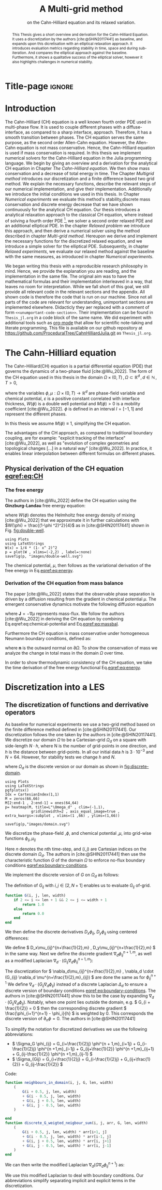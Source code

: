 #+title: A Multi-grid method
#+subtitle: on the Cahn-Hilliard equation  and its relaxed variation.
#+BIBLIOGRAPHY: ~/org/resources/bibliography/refs.bib
#+options: toc:nil
#+BIND: org-latex-title-command ""
#+BIND: org-latex-default-figure-position "H"
#+latex_class: mimosis
  #+latex_header: \include{~/.doom.d/OrgConfig/noteHeader.tex}
#+HTML_HEAD: <link rel="stylesheet" type="text/css" href="https://gongzhitaao.org/orgcss/org.css"/>
#+PROPERTY: header-args:julia :output-dir images :eval never :noweb no-export
#+PROPERTY: header-args:julia-vterm :output-dir images :exports results :noweb no-export :eval yes :session jl :cache yes
# #+INFOJS_OPT: view:info toc:nil
#+latex_header: \renewcommand{\floatpagefraction}{.9}%
#+latex_header: \usepackage[level]{datetime}
* Title-page :ignore:
#+begin_export latex
\frontmatter
\makeatletter
\begin{titlepage}
    \centering
\includegraphics[width=1\textwidth]{logo/logo.png}
\par
	\vspace{1.5cm}
	{\scshape\huge Bachelor's Thesis \par}
	\vspace{1.5cm}
	{\Huge\bfseries  \@title \par}
	\vspace{2cm}
	{\LARGE \@author \par}
	{\Large Matriculation Number: 3545737 \par}
	\vspace{1.5cm}
	{\large Examiner: Prof Rohde I believe \par}
	{\large Advisor: Hasel \par}
	\vspace{1.5cm}
	{\large Institute of Applied Analysis and Numerical Simulation\par}



	\vfill

% Bottom of the page
	{\large Completed 01.01.2022 \par}
\end{titlepage}
\makeatother

#+end_export



#+begin_abstract
This Thesis gives a short overview and derivation for the Cahn-Hilliard Equation. It uses a discretization by the authors [cite:@SHIN20117441] as baseline, and expands upon this dicretisation with an elliptical relaxation approach. It introduces evaluation metrics regarding stability in time, space and during sub-iteration. And compares the elliptical approach against the baseline. Furthermore, it shows a qualitative success of the elliptical solver, however it also highlights challenges in numerical stability.
#+end_abstract
#+TOC: headlines 3
#+begin_export latex
\mainmatter
#+end_export
* Introduction
The Cahn-Hilliard (CH) equation is a well known fourth order PDE used in multi-phase flow. It is used to couple different phases with a diffuse-interface, as compared to a sharp interface, approach. Therefore, it has a smooth transition between phases.
The CH equation serves the same purpose, as the second order Allen-Cahn equation. However, the Allen-Cahn equation is not mass conservative. Hence, the Cahn-Hilliard equation is used if mass conservation  is required.
In this thesis we implement numerical solvers for the Cahn-Hilliard equation in the Julia programming language.
We begin by giving an overview and a derivation for the analytical CH equation in Chapter [[The Cahn-Hilliard equation]]. We then show mass conservation and a decrease of total energy in time.
The Chapter [[Multigrid method]] introduces our discretization and a finite difference based two grid method. We explain the necessary functions, describe the relevant steps of our numerical implementation, and give their implementation. Additionally we introduce the initial conditions we used in this thesis.
In Chapter [[Numerical experiments]] we evaluate this method's stability,discrete mass conservation and discrete energy decrease that we have shown continuously for the analytical CH equation.
Our thesis introduces a analytical relaxation approach to the classical CH equation, where instead of solving a fourth order PDE [fn:1], we solver a second order relaxed PDE and an additional elliptical PDE. In the chapter [[Relaxed problem]] we introduce this approach, and then derive a numerical solver using the method described in chapter [[Multi-grid method]]. Hereupon we derive and implement the necessary functions for the discretized relaxed equation, and  we introduce a simple solver for the elliptical PDE.
Subsequently, in chapter [[Relaxed experiments]], we evaluate our relaxed method against the baseline with the same measures, as introduced in chapter [[Numerical experiments]].

We began writing this thesis with a reproducible research philosophy in mind. Hence, we provide the explanation you  are reading, and the implementation in the same file. The original aim was to have the mathematical formulas and their implementation interleaved in a way, that leaves no room for interpretation. While we fall short of this goal, we still provide all relevant code in the relevant sections and the appendix. All shown code is therefore the code that is run on our machine. Since not all parts of the code are relevant for understanding, unimportant sections are implemented elsewhere. Didacticly they aer replaced with a comment of form =<<unumportant-code-section>>=. Their implementation can be found in ~Thesis_jl.org~ in a code block of the same name.
We did experiment with additional tools such as [[https:orgmode.org][org-mode]] that allow for scientific note-taking and literate programming.
This file is available on our github repository at [[https://github.com/ProceduralTree/CahnHilliardJulia.git]]
as ~Thesis_jl.org~.
* The Cahn-Hilliard equation
The Cahn-Hilliard(CH) equation is a partial differential equation (PDE) that governs the dynamics of a two-phase fluid [cite:@Wu_2022]. The form of the CH equation used in this thesis in the domain \( \Omega \times (0, T) \,, \Omega \subset \mathbb{R}^d \,, d \in \mathbb{N}  \,, T>0 \),
#+name: eq:CH
\begin{equation}
\begin{aligned}
\partial_{t}\phi(x,t) &=  \nabla \cdot(M(\phi)\nabla\mu), \\
\mu &= - \varepsilon^2 \Delta\phi  + W'(\phi),
\end{aligned}
\end{equation}
where the variables \( \phi , \mu : \Omega \times (0,T) \to \mathbb{R}^d \) are phase-field variable and chemical potential,
\(\varepsilon\) is a positive constant correlated with interface thickness, \( W(\phi) \) is a double well potential and \(M(\phi) > 0\) is a mobility coefficient [cite:@Wu_2022].
 \( \phi\) is defined in an interval \(I=[-1,1] \) and  represent the different phases.
\begin{align*}
\phi &=
\begin{cases}
1 &\,, \phi \in \text{phase 1} \\
-1 &\,, \phi \in\text{phase 2}
\end{cases}
\end{align*}

 In this thesis we assume \(M(\phi) \equiv 1 \), simplifying the CH equation.

The advantages of the CH approach, as compared to traditional boundary coupling, are for example: "explicit tracking of the interface" [cite:@Wu_2022], as well as "evolution of complex geometries and topological changes [...] in a natural way" [cite:@Wu_2022].
In practice, it enables linear interpolation between different formulas on different phases.
** Physical derivation of the CH equation [[eqref:eq:CH]]
*** The free energy
The authors in [cite:@Wu_2022] define the CH equation using the *Ginzburg-Landau* free energy equation:
#+name: eq:energy
\begin{align}
E^{\text{bulk}}[\phi] &= \int_{\Omega} \frac{\varepsilon^2}{2} |\nabla \phi |^2 + W(\phi) \, dx ,
\end{align}
where \(W(\phi) \) denotes the Helmholtz free energy density of mixing [cite:@Wu_2022] that we approximate it in further calculations with \(W(\phi) = \frac{(1-\phi ^2)^2}{4}\) as in [cite:@SHIN20117441] shown in Fig. [[fig:double-well]].
#+name: fig:double-well
#+begin_src julia-vterm :results file graphics :file double-well.svg
using Plots
using LaTeXStrings
W(x) = 1/4 * (1- x^ 2)^2
p = plot(W , xlims=(-2,2) , label=:none)
savefig(p, "images/double-well.svg")
#+end_src

#+caption: Double well potential \( W(\phi) \)
#+RESULTS[990bafb41c1855db23a8eb8b6bc4129e91d73342]: fig:double-well
[[file:images/double-well.svg]]




The chemical potential, \( \mu \), then follows as the variational derivation of the free energy in Eq.[[eqref:eq:energy]].
#+name: eq:chemical-potential
\begin{align}
 \mu &= \frac{\delta E_{bulk}(\phi)}{\delta \phi} = -\varepsilon^2 \Delta \phi + W'(\phi)
\end{align}

*** Derivation of the CH equation from mass balance
The paper [cite:@Wu_2022] states that the observable phase separation is driven by a diffusion resulting from the gradient in chemical potential \( \mu \). The emergent conservative dynamics motivate the following diffusion equation
#+name: eq:massbal
\begin{equation}
    \partial_t \phi + \nabla \cdot \mathbf{J} = 0,
\end{equation}
where \( \mathbf{J} = -\nabla \mu \) represents mass-flux.
We follow the authors [cite:@Wu_2022] in deriving the CH equation by combining Eq.eqref:eq:chemical-potential and Eq.[[eqref:eq:massbal]].
\begin{equation}
\begin{aligned}
\implies \partial_t \phi   &=- \nabla \cdot \mathbf{J} = \Delta\mu , \\
\mu &=  -\varepsilon^2 \Delta \phi + W'(\phi) \,,
\end{aligned}
\end{equation}
Furthermore the CH equation is mass conservative under homogeneous Neumann boundary conditions, defined as:
#+name: eq:boundary-conditions
\begin{equation}
\begin{aligned}
\mathbf{J} \cdot \mathbf{n} &= 0 & \text{on} \, \partial\Omega &\times (0,T),\\
\partial_n\phi &= 0 & \text{on} \, \partial\Omega &\times (0,T),
\end{aligned}
\end{equation}
where \( \mathbf{n}  \) is the outward normal on \( \partial \Omega \).
To show the conservation of mass we analyze the change in total mass in the domain \( \Omega \) over time.
#+name: eq:mass-conservation
\begin{equation}
\begin{aligned}
\frac{d}{dt}\int_{\Omega}\phi \ d \mathbf{x} &=\int_{\Omega}\frac{\partial \phi}{\partial t} \ d\mathbf{x} \\
&= - \int_{\Omega} \nabla \cdot \mathbf{J} \ d\mathbf{x}\\
&=  \int_{\partial\Omega}  \mathbf{J} \cdot \mathbf{n}  \ d\mathbf{s} \\
&= 0 & \forall t\in(0,T)\,,
\end{aligned}
\end{equation}

In order to show thermodynamic consistency of the CH equation, we take the time derivation of the free energy functional Eq.[[eqref:eq:energy]].
\begin{align*}
\frac{d}{dt}E^{bulk}[\phi(t)] &= \int_{\Omega} ( \varepsilon^2 \nabla \phi \cdot \nabla \partial_t \phi + W'(\phi) \partial_t \phi) \ d \mathbf{x} \\
&=\int_{\Omega} (\varepsilon^2\nabla\phi + W'(\phi))\partial_t\phi \ d\mathbf{x}\\
&=\int_{\Omega} \mu \partial_t \phi \ d\mathbf{x}\\
&= \int_{\Omega} \mu \cdot \Delta\mu \ d\mathbf{x} \\
&= -\int_{\Omega} \nabla\mu \cdot \nabla\mu \ dx + \int_{\partial\Omega} \mu \nabla\phi_t \cdot \mathbf{n} \ dS \\
&\stackrel{\partial_n\phi = 0}{=} - \int_{ \Omega } |\nabla \mu|^2 \ d \mathbf{x}, & \forall t \in (0,T)
\end{align*}

* Discretization into a LES
** The discretization of functions and derrivative operators
As baseline for numerical experiments we use a two-grid method based on the finite difference method defined in [cite:@SHIN20117441].
Our discretization follows the one taken by the authors in [cite:@SHIN20117441].
We discretize our domain \( \Omega \) to be a Cartesian-grid \( \Omega_d \) on a square with side-length \( N\cdot h \), where N is the number of grid-points in one direction, and \( h \) is the distance between grid-points. In all our initial data \( h \) is \( 3\cdot10^{-3}\) and \( N=64 \). However, for stability tests we change \( h \) and \( N \).
\begin{equation}
\Omega_d = \left\{ i,j \mid i,j \in \mathbb{N} \,, i,j \in [2,N+1] \right\}
\end{equation}
where \( \Omega_{d} \) is the discrete version or our domain as shown in [[fig:discrete-domain]].
#+name: fig:discrete-domain
#+begin_src julia-vterm :results file graphics :file domain.svg
using Plots
using LaTeXStrings
pgfplotsx()
Idx = CartesianIndex(1,1)
M = zeros(66,66)
M[2:end-1 , 2:end-1] = ones(64,64)
p= heatmap(M, title=L"\Omega_d" , clim=(-1,1),
            gridlinewidth=2 , axis_equal_image=true , extra_kwargs=:subplot , xlims=(1 ,66) , ylims=(1,66))

savefig(p,"images/domain.svg")
#+end_src

#+caption: Discrete Domain used for most of the experiments in this Thesis
#+RESULTS[46038739234db0a64b145e68000e9b1ea9d30425]: fig:discrete-domain
[[file:images/domain.svg]]


We discretize the phase-field ,\( \phi \), and chemical potential ,\( \mu \), into grid-wise functions \(\phi_{ij}, \mu_{ij} \)
\begin{equation}
\begin{aligned}
\phi_{ij}^n: \Omega_d \times \left\{ 0, \dots  \right\} &\to \mathbb{R}\\
\mu_{ij}^n: \Omega_d \times \left\{ 0, \dots \right\} &\to \mathbb{R}
\end{aligned}
\end{equation}
Here \( n \) denotes the nth time-step, and \( (i,j) \) are Cartesian indices on the discrete domain \( \Omega_d \).
The authors in [cite:@SHIN20117441] then use the characteristic function \( G \) of the  domain \( \Omega \) to enforce no-flux boundary conditions [[eqref:eq:boundary-conditions]].

\begin{align*}
G(x,y) &=
\begin{cases}
1, & (x,y) \in  \Omega \\
0, & (x,y) \not\in  \Omega
\end{cases}
\end{align*}
We implement the discrete version of \( G \) on \( \Omega_d \) as follows:
\begin{align*}
G_{ij} &=
\begin{cases}
1, & i,j \in [2,N+1]  \\
0, & \text{else}
\end{cases}
\end{align*}
The definition of \( G_{ij} \) with \( i,j \in [2,N+1] \) enables us to evaluate \( G_{ij} \) of-grid.
#+begin_src julia :tangle src/utils.jl :eval never :exports none
"""
Boundry indicator function

Returns
---------------
1 if index i,j is in bounds(without padding) and 0 else
"""
#+end_src
#+begin_src julia :tangle src/utils.jl :eval never
function G(i, j, len, width)
    if 2 <= i <= len + 1 && 2 <= j <= width + 1
        return 1.0
    else
        return 0.0
    end
end
#+end_src

We then define the discrete derivatives \( D_x\phi_{ij}, \ D_y\phi_{ij} \) using centered differences:
\begin{align}
D_x\phi^{n+1,m}_{i+\frac{1}{2} j} &= \frac{\phi^{n+1,m}_{i+1j} - \phi^{n+1,m}_{ij}}{h} & D_y\phi^{n+1,m}_{ij+\frac{1}{2}} &= \frac{\phi^{n+1,m}_{ij+1} - \phi^{n+1,m}_{ij}}{h}
\end{align}
We define \( D_x\mu_{ij}^{n+\frac{1}{2},m} , D_y\mu_{ij}^{n+\frac{1}{2},m} \) in the same way.
Next we define the discrete gradient \( \nabla_d \phi^{n+1,m}_{ij}\), as well as a modified Laplacian \( \nabla_d \cdot (G_{ij} \nabla_d \phi^{n+1,m}_{ij} )\):



#+name: eq:discretization
\begin{equation}
\begin{aligned}
\nabla_d \phi^{n+1,m}_{ij} &= \left(D_x \phi^{n+1,m}_{i+1j} , \ D_y \phi^{n+1,m}_{ij+1}\right) \,,\\
 \nabla_d \cdot (G_{ij} \nabla_d \phi^{n+1,m}_{ij}) &= \frac{G_{i+\frac{1}{2}j}D_x \phi^{n+1,m}_{i+\frac{1}{2}j} -  G_{i-\frac{1}{2}}D_x \phi^{n+1,m}_{i-\frac{1}{2}j} + D_y \phi^{n+1,m}_{ij+\frac{1}{2}} - D_y \phi^{n+1,m}_{ij-\frac{1}{2}}}{h} \\
  &= \frac{ G_{i+\frac{1}{2}j} \phi^{n + 1,m}_{i+1j} +  G_{i-\frac{1}{2}j} \phi^{n +,m}_{i-1j} + G_{ij+\frac{1}{2}}  \phi^{n +,m}_{ij+1} + G_{ij-\frac{1}{2}} \phi^{n +,m}_{ij-1}    }{h^2}\\
& \, - \frac{\left(   G_{i+\frac{1}{2}j} + G_{i-\frac{1}{2}j} + G_{ij+\frac{1}{2}} + G_{ij-\frac{1}{2}}  \cdot \phi_{ij} \right)}{h^2} \,,
\end{aligned}
\end{equation}
The discretization for \(  \nabla_d\mu_{ij}^{n+\frac{1}{2},m} ,  \nabla_d \cdot (G_{ij} \nabla_d \mu^{n+\frac{1}{2},m}_{ij}) \) are done the same as for \( \phi_{ij}^{n+1} \)
 We define \(   \nabla_d \cdot (G_{ij} \nabla_d \phi_{ij} )\) instead of a discrete Laplacian \( \Delta_d \) to ensure a discrete version of boundary conditions [[eqref:eq:boundary-conditions]].
 The authors in [cite:@SHIN20117441] show this to be the case by expanding \( \nabla_d \cdot (G_{ij} \nabla_d\phi_{ij}) \).
Notably, when one point lies outside the domain, e.g. \( G_{i + \frac{1}{2}} = 0 \)  then the corresponding discrete gradient \( \frac{\phi_{i+1}^{n+1} - \phi_i}{h}  \) is weighted by 0. This corresponds the discrete version of \( \partial_n\phi = 0 \).
The authors in [cite:@SHIN20117441]

To simplify the notation for discretized derivatives we use the following abbreviations:
- \(  \Sigma_G \phi_{ij} = G_{i+\frac{1}{2}j} \phi^{n + 1,m}_{i+1j} +  G_{i-\frac{1}{2}j} \phi^{n +1,m}_{i-1j} + G_{ij+\frac{1}{2}}  \phi^{n +1,m}_{ij+1} + G_{ij-\frac{1}{2}} \phi^{n +1,m}_{ij-1}  \)
- \(  \Sigma_{Gij} = G_{i+\frac{1}{2}j} + G_{i-\frac{1}{2}j} + G_{ij+\frac{1}{2}} + G_{ij-\frac{1}{2}}  \)
Code:
#+begin_src julia :tangle src/utils.jl :eval never
function neighbours_in_domain(i, j, G, len, width)
    (
        G(i + 0.5, j, len, width)
        + G(i - 0.5, j, len, width)
        + G(i, j + 0.5, len, width)
        + G(i, j - 0.5, len, width)
    )

end
function discrete_G_weigted_neigbour_sum(i, j, arr, G, len, width)
    (
        G(i + 0.5, j, len, width) * arr[i+1, j]
        + G(i - 0.5, j, len, width) * arr[i-1, j]
        + G(i, j + 0.5, len, width) * arr[i, j+1]
        + G(i, j - 0.5, len, width) * arr[i, j-1]
    )
end
#+end_src

We can then write the modified Laplacian \( \nabla_d (G \nabla_d\phi_{ij}^{n+1}) \) as:
\begin{align*}
\nabla_{d} \cdot(G \nabla_d\phi_{ij}^{n+1}) &= \frac{\Sigma_G\phi_{ij}^{n+1} - \Sigma_{Gij}\cdot \phi_{ij}^{n+1}}{h^2}
\end{align*}
We use this modified Laplacian to deal with boundary conditions. Our abbreviations simplify separating implicit and explicit terms in the discretization.
** Initial data
For testing we use initial phase-fields defined by the following equations:

\begin{equation}
\begin{aligned}
\phi_{ij} &=
\begin{cases}
1 &\,, \|(i,j) - (\frac{N}{2} , \frac{N}{2})\|_p < \frac{N}{3}\\
-1 &\,,else
\end{cases}
&
\text{where    }  p \in \{2,\infty\}
\\
\phi_{ij} &=
\begin{cases}
1 &\,,  i < \frac{N}{2} \\
-1 &\,,else
\end{cases}
\\
\phi_{ij} &=
\begin{cases}
1 &\,, \|(i,j) - (\frac{N}{2} , 2)\|_2 < \frac{N}{3} \\
-1 &\,,else
\end{cases}
\\
\phi_{ij} &=
\begin{cases}
1 &\,, \| (i,j) - q_k \|_p < \frac{N}{5}  \\
-1 &\,,else
\end{cases}
& p \in \{1,2, \infty\} , q_k \in Q
\end{aligned}
\end{equation}
where \( q_k \) are random points inside my domain. Those we generate those using the following RNG setup in Julia
#+begin_src julia-vterm :session jl :results table :exports both
using Random
rng = MersenneTwister(42)
gridsize = 64
radius = gridsize /5
blobs = gridsize ÷ 5
rngpoints = rand(rng,1:gridsize, 2, blobs)
#+end_src

#+RESULTS[3552e4337f2c07fbcf995633085c942ca4f20731]:
| Executing... 384b64d3 |

#+name: fig:testinput
#+begin_src julia-vterm :results file graphics  :file testdata.svg
<<init>>
<<setup-diverse-testgrids>>
plots =[  heatmap(t[1].phase ,  legend=:none , aspectratio=:equal , grid=false , showaxis=false , size=(600,600))
for t in tests[1:2:end]]
#plots = [heatmap(t[1].phase , size=(600,600), axis=:none , aspect_ratio=:equal) for t in tests]
p = plot(plots... , layout=(1,4) , size=(2400,600))

savefig(p,"images/testdata.svg")
#+end_src

#+caption: Examples of different phase-fields used as the initial condition in this work.
#+RESULTS[65140252e24fc779f0c2def8eb2fbefa4748bece]: fig:testinput
[[file:images/testdata.svg]]

** Numerical ansatz
The authors in [cite:@SHIN20117441] then define the discrete CH equation adapted for the domain as:
#+name: eq:discrete-cahn-hilliard
\begin{equation}
\begin{aligned}
\frac{\phi_{ij}^{n+1} - \phi_{ij}^n}{\Delta t}  &=  \nabla _d \cdot (G_{ij} \nabla_d \mu_{ij}^{n+\frac{1}{2}} )  \,, \\
 \mu_{ij}^{n+\frac{1}{2}} &= 2\phi_{ij}^{n+1} - \varepsilon^2  \nabla_d \cdot  (G_{ij} \nabla _d \phi_{ij}^{n+1} ) + W'(\phi_{ij}^n) - 2\phi _{ij}^n \,,
\end{aligned}
\end{equation}
and derive a numerical scheme from this implicit equation.
** The discrete system
The authors in [cite:@SHIN20117441] derive their method by separating [[eqref:eq:discrete-cahn-hilliard]] into implicit and linear terms, and explicit non-linear terms. We write the implicit terms in form of a function \( L: \RR^2 \to \RR^2  \) and the explicit terms in \( (\zeta^n_{ij} , \psi^n_{ij})^T \). We define \( L \) as:
\begin{align*}
L
\begin{pmatrix}
\phi^{n+1}_{ij} \\
\mu^{n+\frac{1}{2}}_{ij}
\end{pmatrix}
&=
\begin{pmatrix}
\frac{\phi^{n+1}_{ij}}{\Delta t} - \nabla _d \cdot  ( G_{ij} \nabla _d \mu^{n+\frac{1}{2}}_{ij} ) \\
\varepsilon^2 \nabla _d \cdot  (G \nabla_d \phi_{ij}^{n+1}) - 2\phi_{ij}^{n+1} + \mu_{ij}^{n+\frac{1}{2}}
\end{pmatrix}
.
\end{align*}
#+begin_src julia :tangle src/multisolver.jl :eval never
function L(solver::multi_solver,i,j , phi , mu)
    xi = solver.phase[i, j] / solver.dt -
         (discrete_G_weigted_neigbour_sum(i, j, solver.potential, G, solver.len, solver.width)
          -
          neighbours_in_domain(i, j, G, solver.len, solver.width) * mu )/solver.h^2
    psi = solver.epsilon^2/solver.h^2 *
          (discrete_G_weigted_neigbour_sum(i, j, solver.phase, G, solver.len, solver.width)
           -
           neighbours_in_domain(i, j, G, solver.len, solver.width) * phi) - 2 * phi + mu
    return [xi, psi]
end
#+end_src
This function follows from [[eqref:eq:discrete-cahn-hilliard]] and is linear in the unknowns \( \left(\phi^{n+1}_{ij} , \mu^{n+\frac{1}{2}}_{ij} \right) \). The non-linear terms of eqref:eq:discrete-cahn-hilliard are collected in \( \left(\zeta^n_{ij}, \psi^n_{ij} \right) \). Which we define as
\begin{align*}
\begin{pmatrix}
\zeta^n_{ij}
 \\
\psi^n_{ij}
\end{pmatrix}
&=
\begin{pmatrix}
\frac{\phi_{ij}^{n}}{\Delta t}\\
W'(\phi_{ij}^n) - 2\phi_{ij}^n
\end{pmatrix}
.
\end{align*}
#+begin_src julia :tangle src/utils.jl :eval never
function set_xi_and_psi!(solver::T) where T <: Union{multi_solver , relaxed_multi_solver}
    xi_init(x) = x / solver.dt
    psi_init(x) = solver.W_prime(x) - 2 * x
    solver.xi[2:end-1, 2:end-1] = xi_init.(solver.phase[2:end-1,2:end-1])
    solver.psi[2:end-1, 2:end-1] = psi_init.(solver.phase[2:end-1,2:end-1])
    return nothing
end
#+end_src
The authors [cite:@SHIN20117441] defined a numerical method where all non linear terms are evaluated explicitly. Therefore , we know everything needed to calculate \( (\zeta^n_{ij} , \psi^n_{ij})^T \) at the beginning of each time step. We compute those values once and store them in the solver.
Using \(  \left(\zeta^n_{ij}, \psi^n_{ij} \right)  \) and  \(   L\left(\phi^{n+1}_{ij} , \mu^{n+\frac{1}{2}}_{ij} \right) \) , we can rewrite eqref:eq:discrete-cahn-hilliard as
#+name: eq:LES
\begin{equation}
L
\begin{pmatrix}
\phi^{n+1}_{ij} \\
\mu^{n+\frac{1}{2}}_{ij}
\end{pmatrix}
=
\begin{pmatrix}
\zeta^n_{ij} \\
\psi^n_{ij}
\end{pmatrix}
.
\end{equation}

This Linear system consists of NxN, 2 dimensional linear equations. I.e. a LES with NxNx2 equations
Furthermore, as it is needed later on, we derive its Jacobian with respect to the current grid point \( (\phi^{n+1}_{ij} , \mu^{n+\frac{1}{2}}_{ij})^{T} \):

\begin{align*}
DL\begin{pmatrix}
\phi_{ij} \\
\mu_{ij}
\end{pmatrix} &= \begin{pmatrix}
\frac{1}{\Delta t} & \frac{1}{h^2}\Sigma_{Gij}  \\
-\frac{\varepsilon^2}{h^2}\Sigma_{Gij} - 2 & 1
\end{pmatrix}
= \mathbf{DL}
\end{align*}
#+begin_src julia :tangle src/multisolver.jl :eval never
function dL(solver::multi_solver , i , j)
    return [ (1/solver.dt) (1/solver.h^2*neighbours_in_domain(i,j,G,solver.len , solver.width));
             (-1*solver.epsilon^2/solver.h^2 * neighbours_in_domain(i,j,G,solver.len , solver.width) - 2) 1]
    end
#+end_src
Since \( L \) is linear, \( DL \) is constant. Using The abbreviation for \( \nabla_d(G_{ij}\nabla_d \mu_{ij}^{n+\frac{1}{2}}) \) introduced in [[The discretization of functions and derrivative operators]], we rewrite eqref:eq:LES in terms of \( DL \)
 #+name: eq:explicit-smooth
 \begin{equation}
\begin{aligned}
\begin{pmatrix}
  \zeta_{ij}^n\\
\psi_{ij}^n
\end{pmatrix}
&=
DL\begin{pmatrix}
\phi_{ij}^{n+1} \\
\mu_{ij}^{n+\frac{1}{2}}
\end{pmatrix}
\cdot
\begin{pmatrix}
\phi^{n+1}_{ij} \\
\mu^{n+\frac{1}{2}}_{ij}
\end{pmatrix}
+
\begin{pmatrix}
 - \frac{1}{h^2} \Sigma_{Gij}\mu_{ij}^{n+\frac{1}{2}} \\
+ \frac{\varepsilon^2}{h^2} \Sigma_{Gij}\phi_{ij}^{n+1} \\
\end{pmatrix}
,\\
\begin{pmatrix}
  \zeta_{ij}^n\\
\psi_{ij}^n
\end{pmatrix}
-
\begin{pmatrix}
 - \frac{1}{h^2} \Sigma_{Gij}\mu_{ij}^{n+\frac{1}{2}} \\
+ \frac{\varepsilon^2}{h^2} \Sigma_{Gij}\phi_{ij}^{n+1} \\
\end{pmatrix}
&=
DL\begin{pmatrix}
\phi_{ij}^{n+1} \\
\mu_{ij}^{n+\frac{1}{2}}
\end{pmatrix}
\cdot
\begin{pmatrix}
\phi^{n+1}_{ij} \\
\mu^{n+\frac{1}{2}}_{ij}
\end{pmatrix}
\,,
\end{aligned}
\end{equation}
where
- \(  \Sigma_G \phi_{ij}^{n+1} = G_{i+\frac{1}{2}j} \phi^{n + 1,m}_{i+1j} +  G_{i-\frac{1}{2}j} \phi^{n + 1,m}_{i-1j} + G_{ij+\frac{1}{2}}  \phi^{n + 1,m}_{ij+1} + G_{ij-\frac{1}{2}} \phi^{n + 1,m}_{ij-1}  \),
- \(  \Sigma_G \mu_{ij} = G_{i+\frac{1}{2}j} \mu^{n + \frac{1}{2},m}_{i+1j} +  G_{i-\frac{1}{2}j} \mu^{n + \frac{1}{2},m}_{i-1j} + G_{ij+\frac{1}{2}}  \mu^{n + \frac{1}{2},m}_{ij+1} + G_{ij-\frac{1}{2}} \mu^{n + \frac{1}{2},m}_{ij-1}  \),

* Multi-grid Method
The multigrid method consists of a linear Gauss-Seidel solver, restriction and prolongation methods, to move between different grid sizes.
** Gauss-Seidel  smoothing
The authors [cite:@SHIN20117441]derived Gauss-Seidel Smoothing from eqref:eq:LES :
 Smoothing denoted as a SMOOTH operator consists of a Gauss-Seidel method, by solving Eq.[[eqref:eq:smooth]] for all \( i,j \) with the initial guess for \( \zeta^n_{ij} , \psi^n_{ij} \).
In order to compute \( \left(   \phi_{ij}^{n+1} , \mu^{n+\frac{1}{2}}_{ij}  \right) \) we have to evaluate those grid-wise functions on at neighboring indices \( k,l \) e.g. \( k=i+1 , l=j-1 \).
Since values for \( \phi_{kl}^{n+1,m} , \mu_{kl}^{n+\frac{1}{2},m} \) are unknown, if \( k > i , l > j \), the authors in [cite:@SHIN20117441] and we use initial approximations, and the values of the current smooth iteration else. As initial approximation we use the values of \(  \phi_{kl}^{n+1,m} , \mu_{kl}^{n+\frac{1}{2},m}  \) from the last smoothing iteration.
We define an iterative Gaus Seidel method.
\begin{equation}
\begin{pmatrix}
  \zeta_{ij}^n\\
\psi_{ij}^n
\end{pmatrix}
-
\begin{pmatrix}
 - \frac{1}{h^2} \Sigma_{Gij}\mu_{ij}^{n+\frac{1}{2} , s + \frac{1}{2}} \\
+ \frac{\varepsilon^2}{h^2} \Sigma_{Gij}\phi_{ij}^{n+1 , s+\frac{1}{2}} \\
\end{pmatrix}
=
\mathbf{DL} \cdot
\begin{pmatrix}
\phi^{n+1 , s+1}_{ij} \\
\mu^{n+\frac{1}{2} , s+1}_{ij}
\end{pmatrix}
\,,
\end{equation}
where
- \(  \Sigma_G \phi_{ij}^{n+1  , s+\frac{1}{2}} = G_{i+\frac{1}{2}j} \phi^{n + 1,s}_{i+1j} +  G_{i-\frac{1}{2}j} \phi^{n + 1,s+1}_{i-1j} + G_{ij+\frac{1}{2}}  \phi^{n + 1,s}_{ij+1} + G_{ij-\frac{1}{2}} \phi^{n + 1,s+1}_{ij-1}  \),
- \(  \Sigma_G \mu_{ij}^{n+\frac{1}{2},s+\frac{1}{2}} = G_{i+\frac{1}{2}j} \mu^{n + \frac{1}{2},s}_{i+1j} +  G_{i-\frac{1}{2}j} \mu^{n + \frac{1}{2},s+1}_{i-1j} + G_{ij+\frac{1}{2}}  \mu^{n + \frac{1}{2},s}_{ij+1} + G_{ij-\frac{1}{2}} \mu^{n + \frac{1}{2},s+1}_{ij-1}  \),
This constitutes a Gaus-Seidel method in its element based formula.
#+name: calculate-left-hand-side
#+begin_src julia :eval never :exports none
bordernumber = neighbours_in_domain(i, j, G, solver.len, solver.width)

b = [(
            solver.xi[i, j]
            +
            discrete_G_weigted_neigbour_sum(
                i, j, solver.potential, G, solver.len, solver.width
            ) / solver.h^2
        ), (
            solver.psi[i, j]
            -
            (solver.epsilon^2 / solver.h^2) * discrete_G_weigted_neigbour_sum(
                i, j, solver.phase, G, solver.len, solver.width
            ))]


#+end_src
#+name:SMOOTH
#+begin_src julia :tangle src/multisolver.jl :eval never :noweb no-export
function SMOOTH!(
    solver::T,
    iterations,
    adaptive
) where T <: Union{multi_solver, adapted_multi_solver , gradient_boundary_solver}
    for s = 1:iterations
        # old_phase = copy(solver.phase)
        for I in CartesianIndices(solver.phase)[2:end-1, 2:end-1]
            i, j = I.I

            <<calculate-left-hand-side>>

            res = dL(solver, i,j ) \ b
            solver.phase[i, j] = res[1]
            solver.potential[i, j] = res[2]
        end
    end
end
#+end_src
We denote the approximations for \( \left( \phi_{ij}^{n+1} , \mu^{n+\frac{1}{2}}_{ij}  \right)  \) after smoothing, as  \( \left( \bar{\phi}_{ij}^{n+1} , \bar{\mu}^{n+\frac{1}{2}}_{ij}  \right)  \).
In Fig.[[fig:smoothing-examples]] we show 4 of the 7 initial data after one 200 iterations of smoothing. It is apparent that the sharp interface from the initial Data has diffused.
#+name: fig:smoothing-examples
#+begin_src julia-vterm :results file graphics  :file smooth.svg
<<input>>
<<setup-diverse-testgrids>>
plots= []
for t in tests
set_xi_and_psi!(t[1])
SMOOTH!(t[1], 200, true);
end
plots =[  heatmap(t[1].phase ,  legend=:none , aspectratio=:equal , grid=false , showaxis=false , size=(600,600))
          for t in tests[1:2:end]]
p = plot(plots... , layout=(1,4) , size=(2400,600))
savefig(p,"images/smooth.svg")

#+end_src

#+caption: Inputs from [[Initial data]] after SMOOTH.
#+RESULTS[fdb9207550b6615253fa672f5417f153b861be3b]: fig:smoothing-examples
[[file:images/smooth.svg]]

** Multi-grid method
The numerical method proposed in [cite:@SHIN20117441] consists of repeated sub-iterations of a multi-grid V-cycle.  Specifically we use a two-grid implementation with a fixed number of sub-iterations. Defined as:
#+begin_src julia :eval never :exports code
for j in 1:timesteps

    set_xi_and_psi!(solvers[1])

    for i = 1:subiterations

        v_cycle!(solvers, 1)
    end
end
#+end_src
where the V-cycle consists of the following steps
1. a Gauss-Seidel relaxation for smoothing on the fine grid \( h \), as described in Chapter [[Gauss-Seidel smoothing]].
2. calculate the residual error  \( \left(d_{ij,H}^{n+1,m} , r_{ij,H}^{n+1,m} \right) =: L\left( \phi_{ij}^{n+1} , \mu^{n+\frac{1}{2}}_{ij}  \right) - (\zeta^n_{ij} , \psi^n_{ij}  )  \). for the course grid \( H \) correction.
3. restriction from the fine grid to the course grid \(  h \to H  \).
4. a Gauss-Seidel SMOOTH to solve \( L(\hat{\phi}_{ij,H}^{n+1,m}, \hat{\mu}_{ij,H}^{n+\frac{1}{2},m})_H = L(\bar{\phi}_{ij,H}^{n+1,m} , \bar{\mu}_{ij,H}^{n+\frac{1}{2},m}) + (d_{ij,H}^{n+1,m} , r_{ij,H}^{n+1,m}) \).
    We solve for \( \left( \hat{\phi}_{ij,H}^{n+1,m}, \hat{\mu}_{ij,H}^{n+\frac{1}{2},m} \right) \) using the same iteration as in Chapter [[Gauss-Seidel smoothing]] however we replace \( (\zeta_{ij}^{n} , \psi_{ij}^n) \) with  \(  L(\bar{\phi}_{ij,H}^{n+1,m} , \bar{\mu}_{ij,H}^{n+\frac{1}{2},m}) + (d_{ij,H}^{n+1,m} , r_{ij,H}^{n+1,m}) \).  In the iteration, where \( \bar{\phi}_{ij,H}^{n+1,m} , \bar{\mu}_{ij,H}^{n+\frac{1}{2},m} \) are the values after the smooth restricted to the coarser grid and \( d_{ij,H}^{n+1,m} , r_{ij,H}^{n+1,m} \) is the residual from the smooth  iteration on the fine grid restricted onto the coarse grid.
5. prolongation from the course grid to the fine grid \( H\to h \)
6. post smoothing on the fine grid
We Do Gauss-Seidel smoothing with fixed iterations.
#+name: restrict-to-coarse-grid
#+begin_src julia :eval never :exports none

    restrict_solver!(grid[level], grid[level+1])
    coursegrid_solver = grid[level+1]
    solution = deepcopy(coursegrid_solver)

    d_large = restrict(d, G)
    r_large = restrict(r, G)


    u_large = zeros(size(d_large))
    v_large = zeros(size(d_large))
#+end_src
#+name: prolong-to-fine-grid
#+begin_src julia :eval never :exports none
u_large = solver.phase .- solution.phase
v_large = solver.potential .- solution.potential

solver = grid[level]

solver.phase .+= prolong(u_large , G)
solver.potential .+= prolong(v_large, G)

#+end_src
The V-cycle of a two-grid method using pre- and post-smoothing is then stated by:
#+begin_src julia :eval never :tangle src/mulisolver.jl
function alt_v_cycle!(grid::Array{T}, level) where T <: solver
    finegrid_solver = grid[level]
    #pre SMOOTHing
    SMOOTH!(solver, 40, false)

    d = zeros(size(finegrid_solver.phase))
    r = zeros(size(finegrid_solver.phase))

    # calculate error between L and expected values
    for I in CartesianIndices(finegrid_solver.phase)[2:end-1, 2:end-1]
        d[I], r[I] = [finegrid_solver.xi[I], finegrid_solver.psi[I]]
        .- L(finegrid_solver, I.I..., finegrid_solver.phase[I], finegrid_solver.potential[I])
    end

    restrict_solver!(grid[level], grid[level+1])
    coursegrid_solver = grid[level+1]
    solution = deepcopy(coursegrid_solver)

    d_large = restrict(d, G)
    r_large = restrict(r, G)


    u_large = zeros(size(d_large))
    v_large = zeros(size(d_large))

    for I in CartesianIndices(coursegrid_solver.phase)[2:end-1, 2:end-1]
        coursegrid_solver.xi[I]  , coursegrid_solver.psi[I] = L(coursegrid_solver , I.I... , coursegrid_solver.phase[I] , coursegrid_solver.potential[I] ) .+ [d_large[I],r_large[I]]
    end

    SMOOTH!(coursegrid_solver, 40 , false)

    u_large = coursegrid_solver.phase .- solution.phase
    v_large = coursegrid_solver.potential .- solution.potential

    finegrid_solver = grid[level]
    finegrid_solver.phase .+= prolong(u_large , G)
    finegrid_solver.potential .+= prolong(v_large, G)


    SMOOTH!(finegrid_solver, 80, false)
end
#+end_src

#+begin_src julia :tangle src/multisolver.jl :eval never :noweb no-export
function v_cycle!(grid::Array{T}, level) where T <: solver
    solver = grid[level]
    #pre SMOOTHing:
    SMOOTH!(solver, 400, false)

    d = zeros(size(solver.phase))
    r = zeros(size(solver.phase))

    # calculate error between L and expected values
    for I in CartesianIndices(solver.phase)[2:end-1, 2:end-1]
        d[I], r[I] = [solver.xi[I], solver.psi[I]] .- L(solver, I.I..., solver.phase[I], solver.potential[I])
    end

    <<restrict-to-coarse-grid>>

    #Newton Iteration for solving smallgrid
    for i = 1:300
        for I in CartesianIndices(solver.phase)[2:end-1, 2:end-1]

            diffrence = L(solution, I.I..., solution.phase[I], solution.potential[I])
                        .- [d_large[I], r_large[I]]
                        .- L(solver, I.I..., solver.phase[I], solver.potential[I])

            local ret = dL(solution, I.I...) \ diffrence

            u_large[I] = ret[1]
            v_large[I] = ret[2]
        end
        solution.phase .-= u_large
        solution.potential .-= v_large
    end

    <<prolong-to-fine-grid>>

    SMOOTH!(solver, 800, false)
end
#+end_src


After a few iterations, V-cycle exhibits the following behavior:

#+name: fig:solver-iteration
#+begin_src julia-vterm :results file graphics html :file iteration.gif :noweb no-export :async t :exports results html :output-dir images  :tangle src/plot.jl :session jl :eval never-export
<<init>>
using JLD2
using DataFrames
results = jldopen("experiments/iteration.jld2")["result"]
anim = @animate for res in eachrow(results)
    heatmap(res.solver.phase , title="phase field" , legend=:none , aspectratio=:equal , showaxis=false , grid=false , size=(400 ,400))
end
gif(anim , "images/iteration.gif" , fps = 10)
#+end_src

#+caption: A few time steps of the solver for different initial conditions as shown in [[Initial data]]
#+RESULTS: fig:solver-iteration
[[file:images/iteration.gif]]

* Numerical experiments
In the previous Chapter we discretized the CH equation based on the multigrid method described by the authors in [cite:@SHIN20117441] and we obtained a numerical scheme for \( \phi , \mu \). In this chapter we analyse the change in mass, change in total energy \( E^{bulk} \), stability in time , space and during sub-iterations.

** Energy evaluations
As discrete energy measure we use:
#+name: eq:discrete-energy
\begin{equation}
\begin{aligned}
E^{\text{bulk}}_d(\phi_{ij}) &= \sum_{i,j \in \Omega} \frac{\varepsilon^2}{2} |G\nabla_d \phi_{ij} |^2 + W\left(\phi_{ij}\right)  \\
&= \sum_{i,j \in \Omega} \frac{\varepsilon^2}{2} G_{i+\frac{1}{2}j}(D_x\phi_{i+\frac{1}{2}j}) ^2 + G_{ij+\frac{1}{2}}(D_y\phi_{ij+\frac{1}{2}})^2  + W\left(\phi_{ij}\right)  .\\
\end{aligned}
\end{equation}
Since the continous total energy Eq.[[eqref:eq:energy]] decreases over time, we expect it's discrete couterpart to exhibit the same behaviour. Them numerical implementation for the bulk energy can be found in the Appendix [[bulk energy and mass balance]].
In Fig.[[fig:energy-balance]] we observe the discrete total energy going down with increasing number of time-steps, as we expect from a  CH based solver. Visually we observe the energy decrease as reduced surface curvature.
#+name: fig:energy-balance
#+begin_src julia-vterm :results file graphics :file energy_balance.svg
<<init>>
using JLD2
using DataFrames
i0 = 1*64 +1
results = jldopen("experiments/iteration.jld2")["result"]
energy = bulk_energy.(results[i0:i0+63,:].solver)

p1 = plot(1:64 ,
          energy ,
          title=L"Discrete Energy $E_d^{bulk}$",
          xlabel="timesteps" ,
          ylabel="energy"  ,
          label=false)
p2 = heatmap(results.solver[i0].phase ,
             title="initial condition" ,
             legend=:none ,
             aspectratio=:equal ,
             showaxis=false ,
             grid=false)
p3 = heatmap(results.solver[i0+63].phase ,
             title="after 64 time-steps" ,
             aspectratio=:equal ,
             legend=:none ,
             showaxis=false ,
             grid=false)
p = plot(p2,p3,p1 , layout=layout3x1 , size=size3x1  )

savefig(p , "images/energy_balance.svg")
#+end_src

#+caption: Behaviour of energy \( E_{bulk} \) over time for one initial condition \( \phi_0 \).
#+RESULTS: fig:energy-balance
[[file:images/energy_balance.svg]]

** Numerical mass conservation
The analytical CH equation in Eq.[[eqref:eq:CH]]  is mass conservative as shown in Eq.[[eqref:eq:mass-conservation]].
Instead of a physical mass we use the average of \(\phi\) over the domain \(\Omega\).
This yields a balance between both phases.  Since our implementation uses no-flow boundary conditions the balance between /phase 1/ and /phase 2/ stays the same. We therefore calculate a balanace
\begin{align*}
b &= \frac{\sum_{i,j \in \Omega} \phi_{ij}}{N^2}
\end{align*}
such that \( b = 1 \) means there is only phase 1, \( \phi \equiv 1 \), and \( b = -1 \) means there is only phase 2, \( \phi \equiv -1 \).
Ideally this value stays constant over time for numerical mass conservation.
In practice we observe slight fluctuations in Figure [[fig:mass-balance]]. Those however are close to machine precision and can therefore be ignored. The numerical impolementation is  in appendix [[bulk energy and mass balance]].

#+name: fig:mass-balance
#+begin_src julia-vterm :results file graphics :file mass_balance.svg :output-dir images :noweb no-export :session jl
<<init>>
using JLD2
using DataFrames
using Measures
pgfplotsx()
i0 = 64 * 1 + 1
results = jldopen("experiments/iteration.jld2")["result"]
energy = [ massbal(s.phase) for s in results[i0:i0+63,:].solver]
p1 = plot(1:64 ,
          energy .- energy[1],
          xlabel= "time-steps" ,
          ylabel = "error" ,
          title = "phase change",
          label=false)
p2 = heatmap(results.solver[i0].phase ,
             title="initial condition" ,
             legend=:none ,
             aspectratio=:equal ,
             grid=false ,
             showaxis=false)
p3 = heatmap(results.solver[i0+63].phase ,
             title="after 64 time-steps" ,
             aspectratio=:equal ,
             grid=false ,
             showaxis=false ,
             legend=:none)

p = plot(p2,
         p3 ,
         p1 ,
         layout= layout3x1 ,
         size=size3x1)

savefig(p , "images/mass_balance.svg")
#+end_src

        #+caption: Behaviour of phase change over time for one initial condition \( \phi_0 \).
#+RESULTS: fig:mass-balance
[[file:images/mass_balance.svg]]

** Stability of a multi-grid sub-iteration
We expect our solver to stay stable when increasing the number of multigrid sub-iterations. To validate this assumption we compare the phase-field of the current sub-iteration \( \phi^{n+1,m}_{ij} \) with the phse-field of the previous sub-iteration \( \phi_{ij}^{n+1,m-1} \).
\begin{equation}
\| \phi^{n+1,m-1} - \phi^{n+1,m} \|_{Fr}= \sqrt{ \sum_{i,j \in \Omega_d} \left|   \phi^{n+1,m-1}_{ij} - \phi^{n+1,m}_{ij} \right|^2 }
\end{equation}
 As sub-iterations increase , \( m\to\infty \),  we expect the difference between both phase-fields to go to zero \( \|\phi^{n+1,m} - \phi^{n+1,m-1}\|_{Fr} \to 0 \). We observe this behaviour in Figure [[fig:convergence]]
#+name: fig:convergence
#+begin_src julia-vterm :results file graphics :file convergence.svg
<<init>>
<<setup-diverse-testgrids>>
using DataFrames
using JLD2
using LaTeXStrings
i0 = 4
df = jldopen("experiments/subiteration.jld2")["result"]
gd = groupby(df , :iteration)
res = combine(gd  , :cycle => ((x)-> [norm(x[i].phase - x[i-1].phase) for i in 2:size(x,1)]))

gres =  groupby(res , :iteration)[1]

p1= res.cycle_function[i0*64:(i0+1)*64-2] |>
    (x)-> plot(x ,
               yscale=:log10 ,
               title="Behaviour" ,
               xlabel="sub-iterations" ,
               ylabel= L" \|\phi^{n+1,m} - \phi^{n+1,m-1}\|_{Fr} " ,
               label= false)
p2 = heatmap(df.cycle[i0].phase ,
             title="initial condition" ,
             legend=:none ,
             aspectratio=:equal ,
             grid=false ,
             showaxis=false)
p3 = heatmap(df.cycle[i0].phase .-df.cycle[i0+62].phase ,
             title=L"\phi^{n+1,0} - \phi^{n+1,64}" ,
             aspectratio=:equal ,
             grid=false ,
             showaxis=false )

p = plot(p2,
         p3 ,
         p1 ,
         layout= layout3x1 ,
         size=(1600 , 1600))
savefig(p , "images/convergence.svg")
#+end_src

#+caption: Stability of the original CH solver for increasing sub-iterations
#+RESULTS[352350d7cb19f6fa37525bfb4950c4aba4eb9a6e]: fig:convergence
[[file:images/convergence.svg]]

in practise we observe the behaviour we expect, where an increasing number of sub-iterations leads to decreasing change compared to the previous sub-iteration.

#+begin_src julia-vterm :results file graphics html :file subiteration.svg :output-dir images :noweb no-export :session jl :exports none
<<init>>
using DataFrames
using JLD2
using LaTeXStrings
df = jldopen("experiments/subiteration.jld2")["result"]
gd = groupby(df , :iteration)
p1 = heatmap(gd[1].cycle[1].phase , aspectratio=:equal , title= "one subiteration" , showaxis=false  )
p2 = heatmap(gd[1].cycle[64].phase , aspectratio=:equal , title = "64 sub-iterations" , showaxis=false)
p = plot(p1,p2)
savefig(p , "images/subiteration.svg")
#+end_src

#+RESULTS[17fc4df2e4d089d1d12fd7209b2b8dc7cb027c15]:
#+begin_export html
[[file:images/subiteration.svg]]
#+end_export

** Stability in time
We expect our numerical error to decrease when calculating with smaller time steps. To test this, we  successively subdivide the original time interval \( [0,T] \) in finer parts. We fix \( \Delta t \cdot n = T \) for \( T=10^{-2} \) and test different values of \( n \). In Figure [[fig:stability-in-time]] we compare the phase-field \( \phi^{n}_{ij} \) and \( \phi^{n-1}_{ij}  \) at \( T=10^{-2} \). and observe the decrease we expect.
#+name: fig:stability-in-time
#+begin_src julia-vterm :results file graphics :file time-stability.svg
<<init>>
using DataFrames
using JLD2
using LaTeXStrings

df = jldopen("experiments/time.jld2")["result"]
gd = groupby(df , :iteration)

sd =  combine(x->(;phase=x[end,:].phase) , gd)
change = [norm(sd[!, "phase"][i] .- sd[! , "phase"][i-1]) for i=2:size(sd , 1)]

p1 = plot(change ,
         xlabel = L"number of time-steps to $t = 10^{-2}s$" ,
         ylabel=L"\|\phi_{ij}^{n+1} - \phi_{ij}^n \|_{Fr}" ,
          label = false,
         title= L"behavior of the original CH solver at $t=10^{-2}s$")
p2 = heatmap(gd[10].phase[end],
             title=L"$t=10^{-2} \,, n=10$" ,
             legend=:none ,
             aspectratio=:equal ,
             grid=false ,
             showaxis=false)
p3 = heatmap(gd[end].phase[end],
             title=L"$t=10^{-2} \,, n=64$" ,
             aspectratio=:equal ,
             grid=false ,
             showaxis=false ,
             legend=:none)

p = plot(p2,
         p3 ,
         p1 ,
         layout= layout3x1 ,
         size=size3x1)
savefig(p , "images/time-stability.svg")
#+end_src

#+Caption: Behavior of the baseline solver while solving the time interval \( T = \left[ 0 , 10^{-2} \right] \) with increasing number of time-steps.
#+RESULTS[0f922b31e3f46dde2af9273d00fa27b1317be553]: fig:stability-in-time
[[file:images/time-stability.svg]]

** Stability in space
We expect our methods to be stable under different grid-sizes \( h \) and grid-points \( N \). Therefore we expect the difference after one time-step between eg. a \( 512 \times 512 \) grid and a \( 1024 \times 1024 \) grid to be smaller than the difference between a \( 64 \times 64 \) grid and a \( 128 \times 128 \) grid. In order to keep the problem the same , we fix \( Nh = 10^{-3} \cdot 1024 \) and test for \( N \in \left\{ 1024 , 512 , 256 , 128 , 64 , 32 \right\} \)
In Fig.[[fig:stability-in-space]] we observe the differences to fluctuate between \(10^{-3}\) and \(10^{-4}\). Indicating that the solver is somewhat stable.
#+name: fig:stability-in-space
#+begin_src julia-vterm :results file graphics :file space-stability.svg
<<init>>
using DataFrames
using JLD2
using LaTeXStrings
gr()
df = jldopen("experiments/space_refinement.jld2")["result"]
gd = groupby(df , :iteration)
n = 4
change = [norm(gd[n].phase[i] - restrict(gd[n].phase[i-1] , G))/ *(size(gd[n].phase[i])...) for i= 2:size(gd[n].phase , 1) ]


p1 = plot([L"1024^2 \to 512^2" , L"512^2 \to 256^2" , L"256^2\to128^2" , L"128^2\to64^2" , L"64^2 \to32^2"],
         change ,
         ylabel = "difference" ,
         yscale=:log10,
         xlabel = "change in number of gridpoints" ,
         label=L"\Delta \phi" ,
         xscale=:log2 ,
         seriestype=:scatter ,
         xaxis=:flip ,
         legend=:topright)

p2 = heatmap(gd[4].phase[1],
             title=L"1024 \times 1024" ,
             legend=:none ,
             aspectratio=:equal ,
             grid=false ,
             showaxis=false)
p3 = heatmap(gd[4].phase[4],
             title=L"128 \times 128" ,
             aspectratio=:equal ,
             grid=false ,
             showaxis=false ,
             legend=:none)

p = plot(p2,
         p3 ,
         p1 ,
         layout= layout3x1 ,
         size=size3x1)
savefig(p , "images/space-stability.svg")
#+end_src

#+Caption: Behavior of the baseline solver while solving on successively finer grids
#+RESULTS[86f3e5e3d57f940d637b74a1a467c1862bbcb3aa]: fig:stability-in-space
[[file:images/space-stability.svg]]

* Relaxed problem
In effort to decrease the order of complexity, from fourth order derivative to second order, we propose an elliptical relaxation approach, where the relaxation variable \( c \) is the solution of the following elliptical PDE:
#+name: eq:elliptical-equation
\begin{align}
- \Delta c^\alpha  + \alpha c^a &= \alpha \phi ^\alpha,
\end{align}
where \( \alpha \) is a relaxation parameter. We expect to approach the original solution of the CH equation Eq.[[eqref:eq:CH]] as  \( \alpha \to \infty \).
This results in the following relaxation for the classical CH equation Eq.[[eqref:eq:CH]]:
#+name: eq:relaxed-cahn-hilliard
\begin{equation}
\begin{aligned}
\partial_t \phi^\alpha  &= \Delta \mu \,,\\
\mu &= \varepsilon ^2 \alpha(c^\alpha - \phi^\alpha) + W'(\phi) .
\end{aligned}
\end{equation}
It requires solving the elliptical PDE each time-step to calculate \(c\).

As ansatz for the numerical solver we propose:
#+name: eq:discrete-relaxed-cahn-hilliard
\begin{equation}
\begin{aligned}
\frac{\phi_{ij}^{n+1,\alpha} - \phi_{ij}^{n,\alpha}}{\Delta t}  &=  \nabla _d \cdot (G_{ij} \nabla_d \mu_{ij}^{n+\frac{1}{2},\alpha} )  \,,\\
 \mu_{ij}^{n+\frac{1}{2},\alpha} &= 2\phi_{ij}^{n+1,\alpha} - \varepsilon^2 a(c_{ij}^{n+1,\alpha} - \phi_{ij}^{n+1,\alpha})  + W'(\phi_{ij}^{n,\alpha}) - 2\phi _{ij}^{n,\alpha} \,.
\end{aligned}
\end{equation}
This approach is inspired by Eq.[[eqref:eq:discrete-cahn-hilliard]] and adapted to the relaxed CH equation in Eq.[[eqref:eq:discrete-relaxed-cahn-hilliard]].
We then apply the multi-grid method proposed in [[Multi-grid method]] to the relaxed problem by replacing the differential operators with their discrete counterparts, as defined in Eq.[[eqref:eq:discretization]],
and expand them.
** Elliptical PDE
In order to solve the relaxed CH equation we solve the following PDE in each  time step:
\begin{align*}
- \nabla \cdot  (G \nabla c^\alpha) + \alpha c^\alpha  = \alpha \phi ^\alpha \,.
\end{align*}
Similarly to the first solver we solve this PDE  with a finite difference scheme using the same discretization as before.
*** Discretization
To solve the additional elliptical system, we propose a simple implicit scheme similiar to the one used in Eq.[[eqref:eq:elliptical-equation]].:
\begin{align*}
- \nabla_d \cdot  (G_{ij} \nabla_d c_{ij}^{n+1,\alpha}) + \alpha  c_{ij}^{n+1,\alpha} &= \alpha \phi_{ij}^{n+1,\alpha}
\end{align*}
We then use the finite differences defined in Eq.eqref:eq:discretization to derrive the corresponding linear system.
\begin{align*}
- \frac{1}{h^2} ( G_{i+\frac{1}{2}j}(c_{i+1j}^{n+1,\alpha} - c_{ij}^{n+1,\alpha}) & \\
+G_{ij+\frac{1}{2}}(c_{ij+1}^{n+1,\alpha} - c_{ij}^{n+1,\alpha}) & \\
+G_{i-\frac{1}{2}j}(c_{i-1j}^{n+1,\alpha} - c_{ij}^{n+1,\alpha})& \\
+G_{ij-\frac{1}{2}}(c_{ij-1}^{n+1,\alpha} - c_{ij}^{n+1,\alpha})) + \alpha  c_{ij}^{n+1\alpha} &=\alpha  \phi_{ij}^{n+1,\alpha}
\end{align*}

We abbreviate \(  \Sigma_G c^{n+1,\alpha}_{ij} = G_{i+\frac{1}{2}j} c^{n+1,\alpha}_{i+1j} +  G_{i-\frac{1}{2}j} c^{n+1,\alpha}_{i-1j} + G_{ij+\frac{1}{2}}  c^{n+1,\alpha}_{ij+1} + G_{ij-\frac{1}{2}} c^{n+1,\alpha}_{ij-1}  \) and \(  \Sigma_{Gij} = G_{i+\frac{1}{2}j} + G_{i-\frac{1}{2}j} + G_{ij+\frac{1}{2}} + G_{ij-\frac{1}{2}}  \). Then the discrete elliptical PDE can be stated as:
#+name: eq:discrete_elyps
\begin{align}
-\frac{ \Sigma_G c^{n+1,\alpha}_{ij}}{h^2} + \frac{\Sigma_G}{h^2} c^{n+1,\alpha}_{ij} + \alpha c^{n+1,\alpha}_{ij} &= \alpha\phi^{n+1,\alpha}_{ij} \,.
\end{align}
this constituted a linear system with \( N\times N \) equations
*** Gauss Seidel solver for the elliptical system
To solve the elliptical system we introduce a Gauss-Seidel solver similar to the Gauss-Seidel Solver used for the smoothing step in the multi-grid method.
We define this iteration in terms of \( s \),
For the Gauss-Seidel Iterative solver, we define the abbreviations
 \[  \Sigma_G c^{n+1,\alpha , s+\frac{1}{2}}_{ij} = G_{i+\frac{1}{2}j} c^{n+1,\alpha,s}_{i+1j} +  G_{i-\frac{1}{2}j} c^{n+1,\alpha,s+1}_{i-1j} + G_{ij+\frac{1}{2}}  c^{n+1,\alpha, s}_{ij+1} + G_{ij-\frac{1}{2}} c^{n+1,\alpha ,s+1}_{ij-1}  \]
We then define the gaus seidel iteration by the following, and solve algebraicly for \( c_{ij}^{n+1,\alpha,s+1} \)
\begin{align*}
\left( \frac{\Sigma_{Gij}}{h^2} + \alpha \right)c_{ij}^{n+1,\alpha,s+1} = \alpha\phi^{n+1,\alpha}_{ij} + \frac{\Sigma_G c_{ij}^{n+1,\alpha,s+\frac{1}{2}}}{h^2}\\
c_{ij}^{n+1,\alpha,s+1} = \frac{\alpha\phi^{n+1,\alpha}_{ij} + \frac{\Sigma_G c_{ij}^{n+1,\alpha, s+\frac{1}{2}}}{h^2}}{\frac{\Sigma_{G}}{h^2} + \alpha}\\
c_{ij}^{n+1,\alpha, s+1} = \frac{\alpha h^2 \phi^{n+1,\alpha}_{ij}}{\Sigma_{Gij} + \alpha h^2} + \frac{\Sigma_G c_{ij}^{n+1,\alpha , s+\frac{1}{2}}}{\Sigma_{Gij} + \alpha h^{2}}
\end{align*}
We run the elliptical solver for a fixed number of iterations. Furthermore we denote the solution of the iterative solver with \( c_{ij}^{n+1,\alpha} \). We implement the corresponding iteration as follows:
#+begin_src julia :eval never :tangle src/elypssolver.jl :exports none
using ProgressBars

"""
    elyps_solver(c,
    phase,
    len,
        width,
    alpha,
    h,
    n
)

TBW
"""
#+end_src
#+name: elyps_solver
#+begin_src julia :eval never :tangle src/elypssolver.jl
function elyps_solver!(solver::T, n) where T  <: Union{relaxed_multi_solver , adapted_relaxed_multi_solver}
    for k in 1:n
        for i = 2:(solver.len+1)
            for j = 2:(solver.width+1)
                bordernumber = neighbours_in_domain(i, j,G, solver.len, solver.width)
                solver.c[i, j] =
                    (
                        solver.alpha * solver.phase[i, j] +
                        discrete_G_weigted_neigbour_sum(i, j, solver.c, G, solver.len, solver.width) / solver.h^2
                    ) / (bordernumber / solver.h^2 + solver.alpha)

            end
        end
    end
end
#+end_src
** Relaxed system
We use the same discetization approach, as for the baseline system.
We reformulate the discretization in Eq.[[eqref:eq:discrete-relaxed-cahn-hilliard]] in terms of the relaxed function \(L\) as follows:
\begin{align*}
L_r
\begin{pmatrix}
\phi ^{n+1,\alpha}_{ij} \\
\mu^{n+\frac{1}{2},\alpha}_{ij}
\end{pmatrix}
&=
\begin{pmatrix}
\frac{\phi^{n+1,m,\alpha}_{ij}}{\Delta t} - \nabla _d \cdot (G_{ji} \nabla _d \mu^{n + \frac{1}{2},m,\alpha}_{ji}) \\
\varepsilon ^2 \alpha (c^\alpha_{ij} - \phi^{n+1,m,\alpha}_{ij}) - 2\phi ^{n+1,m,\alpha}_{ij} -\mu^{n + \frac{1}{2},m,\alpha}_{ji}
\end{pmatrix}
\end{align*}

and its Jacobian:
\begin{align*}
DL_r\begin{pmatrix}
\phi^{n+1,\alpha, m}_{ij} \\
\mu^{n+\frac{1}{2},m,\alpha}_{ij}
\end{pmatrix} &= \begin{pmatrix}
\frac{1}{\Delta t} & \frac{1}{h^2}\Sigma_{G}  \\
- \varepsilon^2 \alpha  - 2 & 1
\end{pmatrix}
\end{align*}
Much like the original solver, where in Eq.eqref:eq:explicit-smooth we wrote the initial approach as as LES, we write the LES for the relaxed system as
\begin{equation}
L_r
\begin{pmatrix}
\phi ^{n+1,\alpha}_{ij} \\
\mu^{n+\frac{1}{2},\alpha}_{ij}
\end{pmatrix}
=
\begin{pmatrix}
\zeta^n_{ij}
 \\
\psi^n_{ij}
\end{pmatrix},
\end{equation}
where \( \left( \zeta_{ij}^n  , \psi_{ij}^n \right) \) are the same in the original and relaxed solvers.
Since the relaxed CH equation is no longer second order in both directions the resulting LES is simpler. To take advantage of this, we resolve the system algebraically for each grid-point \( \left( i.j \right) \).
#+name: eq:discrete-relaxed-smooth
\begin{align}
  -\frac{\Sigma_{Gij}}{h^2}\mu^{n + \frac{1}{2},m,\alpha}_{ji} &= \frac{\phi ^{n+1,m,\alpha}_{ij}}{\Delta t} - \zeta^{n,\alpha}_{ij} - \frac{\Sigma_G\mu_{ij}}{h^2} \,,\\
\label{discrete-relaxed-smooth2}
 \varepsilon ^2 \alpha \phi ^{n+1,m,\alpha}_{ij} + 2 \phi ^{n+1,m,\alpha}_{ij} &= \varepsilon ^2 \alpha c^{n,\alpha}_{ij}  -\mu^{n + \frac{1}{2},m,\alpha}_{ji}  - \psi_{ij}^{n,\alpha} \,,
\end{align}
where
- \(  \Sigma_G \mu_{ij} = G_{i+\frac{1}{2}j} \mu^{n + \frac{1}{2},m}_{i+1j} +  G_{i-\frac{1}{2}j} \mu^{n + \frac{1}{2},m}_{i-1j} + G_{ij+\frac{1}{2}}  \mu^{n + \frac{1}{2},m}_{ij+1} + G_{ij-\frac{1}{2}} \mu^{n + \frac{1}{2},m}_{ij-1}  \),
The second dimension of eqref:eq:discrete-relaxed-smooth is solvable algebraically for \( \mu_{ij}^{n+\frac{1}{2} , m , \alpha} \) and subsitute it in eqref:discrete-relaxed-smooth2.
\begin{align*}
\varepsilon^2 \alpha(\phi_{ij}^{n+1,m,\alpha}) + 2\phi_{ij}^{n+1,m,\alpha} &= \varepsilon^2 \alpha c^\alpha - \frac{h^2}{\Sigma_G} (\frac{\phi_{ij}^{n+1,m,\alpha}}{\Delta t} - \zeta^n_{ij} - \frac{1}{h^2} \Sigma_G \mu_{ij}) - \psi_{ij}
\end{align*}
We solve this system for \( \phi_{ij}^{n+1,m,\alpha} \). This results in the following system
#+name: eq:relaxed-les
\begin{equation}
\begin{aligned}
 \phi_{ij}^{n+1,m,\alpha} &= \left(\varepsilon^2 \alpha c^\alpha - \frac{h^2}{\Sigma_G}(- \zeta^n_{ij} - \frac{\Sigma_G \mu_{ij}}{h^2} ) -\psi_{ij}\right)\left(\varepsilon^2 \alpha + 2 + \frac{h^2}{\Sigma_G \Delta t}\right)^{-1} \\
\mu_{ij}^{n+\frac{1}{2} ,m , \alpha} &= \frac{h^2}{\Sigma_G} (\frac{\phi_{ij}^{n+1,m,\alpha}}{\Delta t} - \zeta^n_{ij} - \frac{1}{h^2} \Sigma_G \mu_{ij})
\end{aligned}
\end{equation}
this system does no longer require solving a 2D LES in the gaus seidel implementation of the following chapter.
** Relaxed Gauss-Seidel iteration
We derrive a gaus seidel iteration from Eq.eqref:eq:relaxed-les. As before we state the iteration as.
\begin{equation}
\begin{aligned}
 \phi_{ij}^{n+1,m,\alpha,s+1} &= \left(\varepsilon^2 \alpha c^\alpha - \frac{h^2}{\Sigma_G}(- \zeta^n_{ij} - \frac{\Sigma_G \mu_{ij}^{n+\frac{1}{2},\alpha,m,s+\frac{1}{2}}}{h^2} ) -\psi_{ij}^n\right)\left(\varepsilon^2 \alpha + 2 + \frac{h^2}{\Sigma_G \Delta t}\right)^{-1} \\
\mu_{ij}^{n+\frac{1}{2} ,m , \alpha , s+1} &= \frac{h^2}{\Sigma_G} (\frac{\phi_{ij}^{n+1,m,\alpha , s+1}}{\Delta t} - \zeta^n_{ij} - \frac{1}{h^2} \Sigma_G \mu_{ij}^{n+\frac{1}{2},\alpha,m,s+\frac{1}{2}})
\end{aligned}
\end{equation}
where
- \(  \Sigma_G \mu_{ij}^{n+\frac{1}{2},\alpha,m,s+\frac{1}{2}} = G_{i+\frac{1}{2}j} \mu^{n + \frac{1}{2},m,s}_{i+1j} +  G_{i-\frac{1}{2}j} \mu^{n + \frac{1}{2},m,s+1}_{i-1j} + G_{ij+\frac{1}{2}}  \mu^{n + \frac{1}{2},m,s}_{ij+1} + G_{ij-\frac{1}{2}} \mu^{n + \frac{1}{2},m,s+1}_{ij-1}  \),
Contrary to the Gauss Seidel iteration in the baseline solver, this iteration is a lot cheaper to calculate, since it no longer requires solving a 2x2 LES per grid-point.
#+name: solve-for-phi
#+begin_src julia :eval never :exports none
bordernumber = neighbours_in_domain(i, j, G, solver.len, solver.width)

solver.phase[I] = (solver.epsilon^2 * solver.alpha * solver.c[I] - solver.h^2 / bordernumber * ( -solver.xi[I]  - discrete_G_weigted_neigbour_sum(i,j,solver.potential , G , solver.len , solver.width) / solver.h^2 ) - solver.psi[I]) / (solver.epsilon^2 * solver.alpha  + 2 + solver.h^2 / (bordernumber*solver.dt))
#+end_src
#+name: update-the-potential
#+begin_src julia :eval never :exports none
            solver.potential[I] = (solver.phase[I]/solver.dt - solver.xi[I] - discrete_G_weigted_neigbour_sum(i,j, solver.potential , G , solver.len , solver.width)/solver.h^2) * (-solver.h^2/bordernumber)
#+end_src
#+name: SMOOTH_relaxed
#+begin_src julia :eval never :tangle src/multi_relaxed.jl :noweb no-export
function SMOOTH!(
    solver::T,
    iterations,
    adaptive
) where T <: Union{relaxed_multi_solver , adapted_relaxed_multi_solver}
    for k = 1:iterations
        # old_phase = copy(solver.phase)
        for I in CartesianIndices(solver.phase)[2:end-1, 2:end-1]
            i, j = I.I
            <<solve-for-phi>>
            <<update-potential>>
        end

        #if adaptive && LinearAlgebra.norm(old_phase - solver.phase) < 1e-10
            ##println("SMOOTH terminated at $(k) succesfully")
            #break
        #end
    end
end
#+end_src
#+caption: Effect of the relaxed SMOOTH operator, and additional solving of the elliptical problem, for different values of alpha
#+RESULTS: fig:relaxed-smooth-eval
[[file:images/smooth_relaxed.svg]]

Furthermore, experimentation shows that alpha alone is insufficient to get a relaxed method consistent with the original solver, since \( \alpha \) had an effect similar to \( \varepsilon \), where it changed the boundary thickness in the phase-field \( \phi \). Therefore \( \varepsilon \) and \( \alpha \) cannot be chosen independently. Hence we use a simple Monte Carlo optimizer for \( \alpha,\varepsilon \) in order to give the relaxed solver the best chance we can. The implementation thereof is given in Appendix [[Monte Carlo optimizer]].
** The relaxed multigrid method
As the difference between both methods is abstracted away in the operators, the relaxed V-cycle the replaces the original operators with their relaxed counterparts. Due to julias multiple dispatch features this changes nothing in the implementation Therefore we reuse the original V-cycle in the [[Multi-grid method]].
In the executions for each time step, we add the elliptic solver in the subiteration. The iterative solver is then defined as:
#+begin_src julia :eval never :exports code
for j in 1:timesteps

    set_xi_and_psi!(solvers[1])

    for i = 1:subiterations

        elyps_solver!(solvers[1] , 1000)
        v_cycle!(solvers, 1)
    end
end
#+end_src

#+name: fig:relaxed-anim
#+begin_src julia-vterm :results file graphics html :file relaxed-anim.gif
<<init>>
using JLD2
using DataFrames
using Measures

gr()

results = jldopen("experiments/relaxed-iteration4.jld2")["result"]
anim = @animate for s in results.solver
    heatmap(s.phase)
    end
gif(anim , "images/relaxed-anim.gif", fps=10)
#+end_src

#+RESULTS: fig:relaxed-anim
[[file:images/relaxed-anim.gif]]
* Relaxed experiments
We expect the relaxed solver to behave the same as the baseline method for all test cases that we have introduced in Chapter [[Numerical experiments]]. Therefore we run the same experiments for our relaxed solver.
** Relaxed energy evaluations
we do evaluate our relaxed method using the discrete energy defined in Eq.[[eqref:eq:discrete-energy]]. On the same initial data, and with the same values for \( \varepsilon , h , dt \) as in the Chapter.[[Energy evaluations]]. In Figure.[[fig:relaxed-energy-balance]] we then observe the energy decay we expected. Our relaxed approach closely follows the baseline, although it consistently decayed slightly faster. This is within our expectations.
#+name: fig:relaxed-energy-balance
#+begin_src julia-vterm :results file graphics :file relaxed-energy-balance.svg
<<init>>
using JLD2
using DataFrames
i0 = 1*64 +1
original_results = jldopen("experiments/alt-iteration.jld2")["result"]
relaxed_results = jldopen("experiments/alt-relaxed-iteration.jld2")["result"]
original_energy = bulk_energy.(original_results[i0:i0+63,:].solver)
relaxed_energy = bulk_energy.(relaxed_results[i0:i0+63,:].solver)
p1 = plot(1:64 ,
          original_energy ,
          title=L"Discrete Energy $E_d^{bulk}$",
          xlabel="timesteps" ,
          ylabel="energy"  ,
          label="original")
p1 = plot!(p1,
           1:64 ,
           relaxed_energy ,
           title=L"Discrete Energy $E_d^{bulk}$",
           xlabel="timesteps" ,
           ylabel="energy"  ,
           label="relaxed")
p2 = heatmap(relaxed_results.solver[i0].phase ,
             title="initial condition" ,
             legend=:none ,
             aspectratio=:equal ,
             showaxis=false ,
             grid=false)
p3 = heatmap(relaxed_results.solver[i0+63].phase ,
             title="after 64 time-steps" ,
             aspectratio=:equal ,
             legend=:none ,
             showaxis=false ,
             grid=false)

p = plot(p2,p3,p1 , layout=layout3x1 , size=(1600 ,1600))
savefig(p , "images/relaxed-energy-balance.svg")
#+end_src

#+caption: Energy decay of the relaxed solver compared to the original solver.
#+RESULTS[ddc6809b1b7f3918596757e2d1ab6e0f9ac4c92f]: fig:relaxed-energy-balance
[[file:images/relaxed-energy-balance.svg]]


We observe the discrete energy decrease is the same manner as with the original solver.
** Relaxed numerical mass balance
since both the CH equation Eq.[[eqref:eq:CH]] and the baseline solver from Fig.[[fig:mass-balance]] are mass conservative, the relaxed solver should be as well, to be competitive with the baseline approach. Our relaxed solver shows  mass loss around 5% as seen in Fig.[[fig:relaxed-mass-balance]]. This is nowhere near the machine precision, we reached in Fig.[[fig:mass-balance]]. The relaxed solver is therefore not mass conservative.
#+name: fig:relaxed-mass-balance
#+begin_src julia-vterm :results file graphics :file relaxed-mass-balance.svg
<<init>>
using JLD2
using DataFrames
using Measures
i0 = 64 * 1+1
results = jldopen("experiments/alt-relaxed-iteration.jld2")["result"]
energy = [ massbal(s.phase) .- massbal(results.solver[i0].phase) for s in results[i0:i0+63,:].solver]
p1 = plot(1:64 , energy, xlabel= "time-steps" , ylabel = "error"  , label =false)
p2 = heatmap(results.solver[i0].phase , title="initial condition" , legend=:none , aspectratio=:equal , grid=false , showaxis=false)
p3 = heatmap(results.solver[i0+63].phase , title="after 64 time-steps" , legend=:none , aspectratio=:equal , grid=false , showaxis=false)
p = plot(p2,p3 , p1 , layout=layout3x1 , size=(1600 ,1600))
savefig(p , "images/relaxed-mass-balance.svg")
#+end_src

#+caption: Mass los in the relaxed solver


** Stability of a relaxed multigrid sub-iteration
We also compare the subiteration behaviour of the relaxed solver to the original we therefore plot \( \|\phi_{ij}^{n+1,m} - \phi_{ij}^{n+2,m-1} \|_{Fr} \) against \( \| \phi_{ij}^{n+1,m,\alpha} - \phi_{ij}^{n+1,m-1,\alpha} \| \) for \( m \in \{2, \dots , 64\} \). After some implementation mistakes the  sub-iterations in Fig.[[fig:relaxed-convergence]] are stable. The relaxed solver has significantly slower convergence compared to the baseline solver. During testing the relaxed solverg converged at around 1024 sub-iterations and the baseline solver at around 16.
#+name: fig:relaxed-convergence
#+begin_src julia-vterm :results file graphics :file relaxed-convergence.svg
<<init>>
using DataFrames
using JLD2
using LaTeXStrings
n=1024

i0 = 1
df = jldopen("experiments/subiteration.jld2")["result"]
df = groupby(df , :experiment)[i0]
gd = groupby(df , :iteration)
original_res = combine(gd  , :cycle => ((x)-> [norm(x[i].phase - x[i-1].phase) for i in 2:size(x,1)]))

original_res =  groupby(original_res , :iteration)[1].cycle_function

df = jldopen("experiments/alt-relaxed-subiteration.jld2")["result"]
df = groupby(df , :experiment)[i0]
gd = groupby(df , :iteration)
relaxed_res = combine(gd  , :cycle => ((x)-> [norm(x[i].phase - x[i-1].phase) for i in 2:size(x,1)]))

relaxed_res =  groupby(relaxed_res , :iteration)[1].cycle_function
p=plot([original_res, relaxed_res[1:128]],label= ["original"  "relaxed"] , ylabel="difference" , xlabel="sub-iteration" , yaxis=:log10 )
savefig(p , "images/relaxed-convergence.svg")
#+end_src

#+RESULTS[14ad9189aff29255900fc51825317bae4f13be6e]: fig:relaxed-convergence
[[file:images/relaxed-convergence.svg]]

** Relaxed stability in time
we test the behaviour under refinement in time by succesivly subdividing the original time interval \( [0,T] \) in finer parts. We use the same meassure as in Chaper.[[Stability in time]] and directly compare. We observe simmilar behaviour to the original solver in Fig.[[fig:relaxed-stability-in-time]]. The relaxed solver has consisten lower difference than the original solver. This might suggest a more consistent method over time.
#+name: fig:relaxed-stability-in-time
#+begin_src julia-vterm :results file graphics :file relaxed-time-stability.svg
<<init>>
using DataFrames
using JLD2
using LaTeXStrings
df = jldopen("experiments/relaxed-time.jld2")["result"]
dfo = jldopen("experiments/time.jld2")["result"]
gdo = groupby(dfo,:iteration)
dfo = DataFrame([ last(x) for x in gdo])
change = [norm(df[!, "phase"][i] .- df[! , "phase"][i-1]) for i=2:size(df , 1)]
change0 = [norm(dfo[!, "phase"][i] .- dfo[! , "phase"][i-1]) for i=2:size(dfo , 1)]
p = plot(change , ylabel = "difference" , xlabel = "number of timesteps" , label="relaxed" )
p = plot(p , change0 , ylabel = "difference" , xlabel = "number of timesteps" , label="original")
savefig(p , "images/relaxed-time-stability.svg")
#+end_src

#+Caption: Behavior of the relaxed and baseline solvers while solving the time interval \( t \in \left[ 0 , 10^{-2} \right] \) with increasing number of time-steps.
#+RESULTS[ef38636e23fc3d9303364c9203744561c2ff36bd]: fig:relaxed-stability-in-time
[[file:images/relaxed-time-stability.svg]]

** Relaxed stability in space
For the relaxed solver we do the same evaluation for space, that we did for the baseline solver. We \(\Delta\phi\) going down exponentially with increasing grid sizes. This behaviour is as expected. However the jump from    \(128^2 \to 64^2\) to \(256^2 \to 128^2\)leads us to believe, that the solver is not yet stable for courser grids.

#+name: fig:relaxed-stability-in-space
#+begin_src julia-vterm :results file graphics :file relaxed-space-stability.svg :exports none
<<init>>
using DataFrames
using JLD2
using LaTeXStrings
default(fontfamily="computer modern" , titlefontsize=22 , guidefontsize=18 , tickfontsize = 12 , legendfontsize=12)
gr()
odf = jldopen("experiments/space_refinement.jld2")["result"]
df = jldopen("experiments/relaxed_space_refinement.jld2")["result"]
gd = groupby(df , :iteration)
ogd = groupby(odf , :iteration)
n = 4
change = [norm(gd[n].phase[i] - restrict(gd[n].phase[i-1] , G))/ *(size(gd[n].phase[i])...) for i= 2:size(gd[n].phase , 1) ]
ochange = [norm(ogd[n].phase[i] - restrict(ogd[n].phase[i-1] , G))/ *(size(ogd[n].phase[i])...) for i= 2:size(ogd[n].phase , 1) ]
p = plot([L"1024^2 \to 512^2" , L"512^2 \to 256^2" , L"256^2\to128^2" , L"128^2\to64^2" , L"64^2 \to32^2"],
[ochange ,change] ,
ylabel = "difference" ,
yaxis = :log10,
xlabel = "change in number of gridpoints" ,
labels=[L"original $\Delta \phi$"  L"relaxed $\Delta\phi$"  ],
seriestype=:scatter ,
xaxis=:flip ,
legend=:topright,
right_margin = 10 * Plots.mm,
left_margin = 2 * Plots.mm,
bottom_margin = 2* Plots.mm)

savefig(p , "images/relaxed-space-stability.svg")
#+end_src

#+RESULTS[ac21efe8cb7262c2f4dc5fe974e6ca94c77da05b]: fig:relaxed-stability-in-space
[[file:images/relaxed-space-stability.svg]]

* Comparison
In the previous chapter we have shown the stability for both solver. In this chapter we show a direct comparison between both methods.
** effect of alpha
To see the impact of \( \alpha \) on our solver, we evaluate both solvers after one time-step , and then calculate the difference between \( \phi_{ij}^{n+1} \) and \( \phi_{ij}^{n+1,\alpha} \), for various values of \( \alpha \).
Since the solution of the relaxed solver should approach the original solver, we expect
\begin{equation}
||\phi_{ij}^{n+1} - \phi_{ij}^{n+1,\alpha}||_{Fr} \to 0.
\end{equation}
In Fig.[[fig:alpha-error]] we observe the following behaviour where in all cases the difference between the relaxed solver and the original solver is apparent. Furthermore we observe a optimal value of \( \alpha \) at approximately \( 7.5 * 10^5 \). We explain this with our observations done for the Smoothing operator, where for small and large values of \( \alpha \) the relaxed solver results in restricted behaviour, which we also expect. On the other hand, for large values of \( \alpha \) the elliptical equation approaches \( \phi \), however it does not converge to \( \phi \) for small values of \( \alpha \).
#+name: fig:alpha-error
#+begin_src julia-vterm :results graphics file :file alpha-error.svg
using JLD2
using DataFrames
using Measures
<<init>>

pgfplotsx()
results = jldopen("experiments/alpha.jld2")["result"]
p=plot(results.alpha , results.error ./64^2, label=false , xlabel=L"\alpha" , ylabel="difference" )

savefig(p, "images/alpha-error.svg")
#+end_src

#+caption: Difference between the original solver \( \phi^1_{ij} \) and the relaxed solver \( \phi^{1,\alpha}_{ij} \) for different values of  \( \alpha \)
#+RESULTS[f474fd86cf30b6b4f9d6b13a527d99b42b609d04]: fig:alpha-error
[[file:images/alpha-error.svg]]

** Direct comparison
We then show a coparison of both solvers we plot the phase-fields after 64 time-steps, and the difference \(\|\phi^{n+1}_{ij} - \phi^{n+1,\alpha}_{ij}\|_{Fr}\) over the time-steps \( n \in \{0 , \dots , 63 \}\).
#+begin_src julia-vterm :results file graphics html :file relaxed-comp.gif
<<init>>
using JLD2
using DataFrames
using Measures
using LaTeXStrings

gr()

results = jldopen("experiments/iteration.jld2")["result"]
results1 = jldopen("experiments/relaxed-iteration.jld2")["result"]
results2 = jldopen("experiments/relaxed-iteration-nophi.jld2")["result"]
results3 = jldopen("experiments/relaxed-iteration-nosubiter.jld2")["result"]
titles =  ["original" , "subiter elliptical" , L"without $2\phi$" , L"without $2\phi$ and subiter"]

anim = @animate for iter in zip(results.solver,results1.solver ,results2.solver , results3.solver)
    plots = []
    for (phase , title) in zip(iter ,titles)
        push!(plots , heatmap(phase.phase , title=title , legend=:none , aspectratio=:equal , grid=false , showaxis=false))
        plot(plots...)
        end
    end
gif(anim , "images/relaxed-comp.gif", fps=10)
#+end_src
We can observe slight differences between the original solver and the relaxed solver. To quantify those, we run the relaxed solver for a fixed value of \( \alpha=7700 \) , as it is in the intervall where \( \alpha \) is minimal in Fig.[[fig:alpha-error]]. We then  show the numerical difference between \( \phi_{ij}^n \) and \( \phi_{ij}^{n,\alpha} \) in Fig.[[fig:relaxed-original-comparison]]. The observed difference is mainly in areas with high curvature and inclusions of small segments of one phase in the other.
#+name: relaxed-comparison
#+begin_src julia-vterm :results file graphics html :file relaxed-comparison.gif
<<init>>
using JLD2
using DataFrames
using Measures
using LaTeXStrings

i = 0*64 +1
gr()

original_results = jldopen("experiments/alt-iteration.jld2")["result"]
relaxed_results = jldopen("experiments/alt-relaxed-iteration.jld2")["result"]

difference = [norm(original.phase./2 .- relaxed.phase./2) /64^2 for (original, relaxed) in zip(original_results.solver[i:i+63],relaxed_results.solver[i:i+63])
]
anim = @animate for (original, relaxed) in zip(original_results.solver[i:i+63],relaxed_results.solver[i:i+63])
        p1 = plot(1:size(difference,1) , difference , xlabel= "time-steps" , ylabel = "error"  , title="diffrence" , label=false)
        p2 = heatmap(original.phase , title="original" , legend=:none , aspectratio=:equal , grid=false , showaxis=false)
        p3 = heatmap(relaxed.phase , title="relaxed" , aspectratio=:equal , grid=false , showaxis=false , legend=:none)
        plot(p1,p2,p3 , layout=(1,3) , size=(2000 ,700) , bottom_margin=20Plots.mm , left_margin=20Plots.mm)
        end
gif(anim , "images/relaxed-comparison.gif", fps=10)
#+end_src

#+RESULTS[76efe71ab5265c6ad1da811a6f84242b09d84c91]: relaxed-comparison
#+begin_export html
[[file:images/relaxed-comparison.gif]]
#+end_export


#+name: fig:relaxed-original-comparison
#+begin_src julia-vterm :results file graphics :file relaxed-comparison.svg
<<init>>
using JLD2
using DataFrames
using Measures
using LaTeXStrings

i = 0*64 +1
pgfplotsx()
original_results = jldopen("experiments/alt-iteration.jld2")["result"]
relaxed_results = jldopen("experiments/alt-relaxed-iteration.jld2")["result"]

difference = [norm(original.phase .- relaxed.phase) /64^2 for (original, relaxed) in zip(original_results.solver[i:i+63],relaxed_results.solver[i:i+63])
]
original, relaxed =   original_results.solver[i+63],relaxed_results.solver[i+63]

p1 = plot(1:size(difference,
                 1) ,
          difference ,
          xlabel= "time-steps" ,
          ylabel = "error"  ,
          title="diffrence" ,
          label=false)

p2 = heatmap(original.phase ,
             title=L"original at $n=64$" ,
             legend=:none ,
             aspectratio=:equal ,
             grid=false ,
             showaxis=false)
p3 = heatmap(relaxed.phase ,
             title=L"relaxed at $n=64$" ,
             aspectratio=:equal ,
             grid=false ,
             showaxis=false ,
             legend=:none)
p=plot(p2,
       p3,
       p1 ,
       layout=layout3x1 ,
       size=size3x1 )
savefig(p , "images/relaxed-comparison.svg")
#+end_src

#+caption: Comparison between the original and the relaxed CH solvers.
#+RESULTS[cca6cd5858468e58cbdf037ea297f65a5a9bf61b]: fig:relaxed-original-comparison
[[file:images/relaxed-comparison.svg]]

** optimizer for alpha
In addition to the experiments in Fig.[[fig:alpha-error]] we have experimented with a Monte Carlo Optimizer to optimize \( \alpha \) in conjunction with \( \varepsilon \), to best approximate the baseline solver after one time-step. This resulted in a optimal \( \varepsilon \) found that was very close to the actual \( \varepsilon \) used. (9e-3 compared to 8e-3). This gives us confidence that the relaxed method solves the same problem, as the baseline. Optimal values for \( \alpha \) varied , however stayed fairly large around \( 10^5 \to 10^{6} \).

* Conclusion
In this thesis we have presented a simple introduction to the CH equation and have shown two numerical solvers for it.
We have presented a baseline method implemented from the authors [cite:@SHIN20117441], and have Shown how to derive it from their initial approach.
We have done the derivations in a way, that enables a simple adaptation to a modified version of the discrete CH equation Eq.[[eqref:eq:discrete-cahn-hilliard]], as introduced in [cite:@SHIN20117441].
We have introduced measures to evaluate both solvers in space , time and mass conservation as well as their sub-iteration behaviour.
We have shown the baseline to be mass conservative, in a numerical sense, and we have shown it to be stable in all tested measures.
We have shown our relaxed solver to approach the baseline, during sub-iterations it converges significantly slower than the baseline solver. Furthermore it is not mass conservative.
We intentionally didn't evaluate runtime since numerical experiments have shown both solvers to be dependant on the amount of sub-iterations, hyperparameters such as \( \varepsilon \) as well as the number off smoothing iterations.
It would therefore be unfair to evaluate one solver on a set of parameters tweaked for the other.
As example for this dilemma we recall runs where the relaxed solver was around 10x faster than the baseline with the same parameters.
The baseline solver was able to run with 10x less smoothing iterations than the relaxed one.
A fair comparison would hence require to find the optimal number of smoothing for each solver.


For the sake of completeness we include runtime benchmarks Of both methods. Those should be taken with a pinch of salt because of the reasons above. Both examples are run with the same parameters and  the results are in the Appendix.

** Outlook
This thesis leaves a lot of room for further research. We have already mentioned runtime evaluations, which require more optimizations, and additional experiments to test the number of smoothing iterations. Here it would be beneficial if both solvers are made adaptive, to ensure fair evaluations.
Furthermore, we initially considered a machine learning approach to replace the elliptical system. We didn't follow this idea mostly due to time constraints, as we had already collected trainings data during our numerical experiments. Our choice of programming language would have been of benefit here, as it would enable more advanced technices, such as integrating the numerical solver in the trainings loop since julia offers automatic diccerentiation of arbitrary functions, and therefore enables back-propagation (gradient descent) through the entire solver. Interessting would alo have been different discretizations of the relaxed CH equation, and different method for solving it, such as a finite volume or finite element method. Those bring the chalange of beeing harder to compare to our baseline.
* Appendix
** Operator implementation
*** relaxed
#+begin_src julia :tangle src/multi_relaxed.jl :eval never
function L(solver::relaxed_multi_solver,i,j , phi , mu)
    xi = solver.phase[i, j] / solver.dt -
         (discrete_G_weigted_neigbour_sum(i, j, solver.potential, G, solver.len, solver.width)
          -
          neighbours_in_domain(i, j, G, solver.len, solver.width) * mu )/solver.h^2
    psi = solver.epsilon^2 * solver.alpha*(solver.c[i,j] - phi) - solver.potential[i,j] - 2 * solver.phase[i,j]
    return [xi, psi]
end
#+end_src
#+begin_src julia :tangle src/multi_relaxed.jl :eval never
function dL(solver::relaxed_multi_solver , i , j)
    return [ (1/solver.dt) (1/solver.h^2*neighbours_in_domain(i,j,G,solver.len , solver.width));
             (-1*solver.epsilon^2 * solver.alpha  - 2) 1]
    end
#+end_src
** rng generation
for random point generation we use the folowing Function and seed.

#+RESULTS:
: 2×12 Matrix{Int64}:
:  48  40  20   1  63  49   8  60  26  58  26  11
:  17  13  56  52  15   9  30  14  40   9  40  25


the random testdata is then generated as follows
#+name: testdata
#+begin_src julia :eval never :tangle src/utils.jl :exports none
using Random
function testdata(gridsize , blobs , radius ,norm;rng=MersenneTwister(42))
rngpoints = rand(rng,1:gridsize, 2, blobs)
M = zeros(gridsize,gridsize) .- 1
for p in axes(rngpoints , 2)
    point = rngpoints[:, p]
    for I in CartesianIndices(M)
        if (LinearAlgebra.norm(point .- I.I  , norm) < radius)
            M[I] = 1
        end
    end
end
M
end
#+end_src
** Experiments :noexport:
*** iteration
#+begin_src julia :results output  :noweb yes :eval never :tangle experiments/src/iteration.jl
using JLD2
using DataFrames
using Random
<<init>>
<<setup-diverse-testgrids>>
function iter(g::Vector{T} , n) where T<: solver
    out = []
    for j in 1:64
    set_xi_and_psi!(g[1])
    for i = 1:64
        v_cycle!(g, 1)
    end
    push!(out, (solver=deepcopy(g[1]), iteration=j , experiment=n))
    end
    return out
end


tasks = []
for i in eachindex(tests)
    t = Threads.@spawn iter(tests[i], i)
    push!(tasks , (iteration = 1 , task = t))
    end
result = DataFrame()
for task in tasks
    append!(result , fetch(task.task) )
    end
jldsave("experiments/iteration.jld2"; result)
#+end_src

#+RESULTS:

#+name: fig:behaviour
#+begin_src julia-vterm :results graphics file html :file behaviour.gif :chache :session jl :noweb no-export :output-dir images :exports none :noweb no-export
<<init>>
using JLD2
using DataFrames
results = jldopen("experiments/iteration.jld2")["result"]
n  = size(results.solver , 1)
pbar = ProgressBar(total = 10 * n)
energy = zeros(0)
massbalance = zeros(0)

anim = @animate for res in eachrow(results)
    push!(energy , bulk_energy(res.solver))
    push!(massbalance , massbal(res.solver.phase))

    p0 = heatmap(res.solver.phase , clim =(-1,1) , framestyle=:none , legend=true, lims=(1, size(res.solver.phase , 1)) , aspect_ratio=:equal, title  = "phasefield" )
   p1 = heatmap(res.solver.potential , framestyle=:none , legend=true, lims=(1,size(res.solver.phase , 1)), aspect_ratio=:equal, title  = "potential" )

    current_range = (res.experiment -1)*64 +1

    p3 = plot( 1:res.iteration, (massbalance .-massbalance[current_range])[current_range:current_range+res.iteration-1] , xlim=(1,64),  title = "Mass change")
    p2 = plot(1:res.iteration , energy[current_range:current_range+res.iteration-1], xlim=(1,64),  title = "Bulk energy")
    plot(p0,p1,p2,p3)
end
gif(anim , "images/behaviour.gif" , fps = 10)
#+end_src

#+caption: Behaviour of bulk energy \( E_{bulk} \) and amount of fluid changing phase, for different initial conditions

*** subiteration
#+begin_src julia :results output :noweb yes :tangle experiments/src/subiteration.jl
using DataFrames
using JLD2
using ProgressMeter
<<init>>
<<setup-diverse-testgrids>>
n = 4
m = 64

function iter(g::Vector{T} , n , k , prg::Progress) where T<: solver
    out = []
    for j in 1:n
    set_xi_and_psi!(g[1])
    for i = 1:m
        alt_v_cycle!(g, 1)
        push!(out, (cycle=deepcopy(g[1]), iteration=j , subiteration=i , experiment=k))
        next!(prg)
    end
    end
    return out
end


tasks = []
prg=Progress(size(tests ,1)*n*m , showspeed=true , )
for i in eachindex(tests)
    t = Threads.@spawn iter(tests[i] , n , i , prg)
    push!(tasks , (iteration = 1 , task = t))
    end
result = DataFrame()
for task in tasks
    append!(result , fetch(task.task) )
    end
jldsave("experiments/subiteration.jld2"; result)
#+end_src
*** time
#+begin_src julia :results output :noweb yes :exports none :tangle experiments/src/time.jl
using DataFrames
using JLD2
<<init>>
SIZE  =64
M = testdata(SIZE, SIZE ÷ 5, SIZE /5 , 2)
tests = [testgrid(multi_solver , M , 2 , dt = t ) for t in 1e-2./(1:64)]

function iter(g::Vector{T} , n) where T<: solver
    out = []
    for i = 1:n
    set_xi_and_psi!(g[1])
    for i = 1:64
        v_cycle!(g, 1)
    end
    push!(out, (phase=copy(g[1].phase), iteration=n))
    end
    return out
end


tasks = []
for i in eachindex(tests)
    t = Threads.@spawn iter(tests[i], i)
    push!(tasks , (iteration = 1 , task = t))
    end
result = DataFrame()
for task in tasks
    append!(result , fetch(task.task) )
    end
jldsave("experiments/time.jld2"; result)
#+end_src
*** space
#+begin_src julia :results output :noweb yes :exports none :tangle experiments/src/space.jl
using DataFrames
using JLD2
using ProgressMeter
<<init>>

M = testdata(2^10 , 2^5 , 2^7 , 2 )
grids = testgrid(multi_solver  , M , 7 , h0 = 3e-3*64 / 1024)
# inits
for i=2:size(grids,1)
    restrict_solver!(grids[i-1] , grids[i])
end
tests = [[grids[i-1] , grids[i]] for i=2:size(grids,1)]
n = 4
m = 64

function iter(g::Vector{T} , n , prg::Progress) where T<: solver
    out = []
    for j in 1:n
    set_xi_and_psi!(g[1])
    for i = 1:m
        alt_v_cycle!(g, 1)
        next!(prg)
    end
    push!(out, (phase=copy(g[1].phase), iteration=j))
    end
    return out
end


tasks = []
prg=Progress(size(tests ,1)*n*m , showspeed=true , )
for i in eachindex(tests)
    t = Threads.@spawn iter(tests[i], n , prg)
    push!(tasks , (iteration = 1 , task = t))
    end
result = DataFrame()
for task in tasks
    append!(result , fetch(task.task) )
    end
jldsave("experiments/space_refinement.jld2"; result)
#+end_src
** Relaxed experiments :noexport:
*** Iteration
#+begin_src julia    :noweb no-export :tangle experiments/src/relaxed-iteration.jl :async
using JLD2
using DataFrames
using ProgressMeter
using Random
<<init>>
<<setup-diverse-testgrids>>

#tests = [testgrid(relaxed_multi_solver, M , 2;alpha=82000 , epsilon=0.009) for M in initial_data]
tests = [testgrid(relaxed_multi_solver, M , 2) for M in initial_data]

n = 64
m = 64


function iter(g::Vector{relaxed_multi_solver} , n , prg::Progress)
    out = []
    for j in 1:n
    set_xi_and_psi!(g[1])
    for i = 1:m
        elyps_solver!(g[1] , 1000)
        v_cycle!(g, 1)
        next!(prg)
    end
    push!(out, (solver=deepcopy(g[1]), iteration=j , experiment=n))
    end
    return out
end

prg=Progress(size(tests ,1)*n*m , showspeed=true , )
tasks = []
for i in eachindex(tests)
    t = Threads.@spawn iter(tests[i], i , prg)
    push!(tasks , (iteration = 1 , task = t))
    end
result = DataFrame()
for task in tasks
    append!(result , fetch(task.task) )
    end
jldsave("experiments/relaxed-iteration.jld2"; result)
#+end_src

*** Subiteration
#+begin_src julia :tangle experiments/src/relaxed-subiteration.jl :noweb yes
using DataFrames
using JLD2
using ProgressMeter
<<init>>
<<setup-diverse-testgrids>>
#tests = [testgrid(relaxed_multi_solver, M , 2;alpha=32428.2 , epsilon=0.163398) for M in initial_data]
tests = [testgrid(relaxed_multi_solver, M , 2) for M in initial_data]
n = 4
m = 1024

function iter(g::Vector{T} , n ,k , prg::Progress) where T<: solver
    out = []
    for j in 1:n
    set_xi_and_psi!(g[1])
    for i = 1:m
        elyps_solver!(g[1] , 1000)
        v_cycle!(g, 1)
        push!(out, (cycle=deepcopy(g[1]), iteration=j , subiteration=i , experiment=k))
        next!(prg)
    end
    end
    return out
end


tasks = []
prg=Progress(size(tests ,1)*n*m , showspeed=true , )
for i in eachindex(tests)
    t = Threads.@spawn iter(tests[i] , n , i , prg)
    push!(tasks , (iteration = 1 , task = t))
    end
result = DataFrame()
for task in tasks
    append!(result , fetch(task.task) )
    end
jldsave("experiments/relaxed-subiteration.jld2"; result)
#+end_src

*** Time
#+begin_src julia :results output :noweb yes :exports none :tangle experiments/src/relaxed-tiem.jl
using DataFrames
using JLD2
<<init>>
tests = [testgrid(relaxed_multi_solver , M , 2 , dt = t ) for t in 1e-2./(1:64)]

function iter(g::Vector{T} , n) where T<: solver
    out = []
    for j in 1:n
    set_xi_and_psi!(g[1])
    for i = 1:64
        elyps_solver!(g[1] , 1000)
        alt_v_cycle!(g, 1)
    end
    end
    push!(out, (phase=copy(g[1].phase), iteration=n))
    return out
end


tasks = []
for i in eachindex(tests)
    t = Threads.@spawn iter(tests[i], i)
    push!(tasks , (iteration = 1 , task = t))
    end
result = DataFrame()
for task in tasks
    append!(result , fetch(task.task) )
    end
jldsave("experiments/relaxed-time.jld2"; result)
#+end_src
*** Space
#+begin_src julia :results output :noweb yes :exports none :tangle experiments/src/relaxed-space.jl
using DataFrames
using JLD2
using ProgressMeter
<<init>>

M = testdata(2^10 , 2^5 , 2^7 , 2 )
grids = testgrid(relaxed_multi_solver  , M , 7 , h0=3e-3 * 64 /1024)
# inits
for i=2:size(grids,1)
    restrict_solver!(grids[i-1] , grids[i])
end
tests = [[grids[i-1] , grids[i]] for i=2:size(grids,1)]

n = 4
m = 1024

function iter(g::Vector{T} , n , prg::Progress) where T<: solver
    out = []
    for j in 1:n
    set_xi_and_psi!(g[1])
    elyps_solver!(g[1] , 1000)
    for i = 1:m
        alt_v_cycle!(g, 1)
        next!(prg)
    end
    push!(out, (phase=copy(g[1].phase), iteration=j))
    end
    return out
end


prg=Progress(size(tests ,1)*n*m , showspeed=true , )
tasks = []
for i in eachindex(tests)
    t = Threads.@spawn iter(tests[i], n , prg)
    push!(tasks , (iteration = 1 , task = t))
    end
result = DataFrame()
for task in tasks
    append!(result , fetch(task.task) )
    end
jldsave("experiments/relaxed_space_refinement.jld2"; result)
#+end_src
*** alpha

#+begin_src julia :noweb no-export :eval never :tangle experiments/src/alpha.jl :exports results
<<init>>
using JLD2
using Distributed
using ProgressBars
using DataFrames

original_grid = testgrid(multi_solver, M, 2)
alphas = 0:1e4:2e6

function alpha_error(alpha::Number , solution::Array )
    test_solver  = testgrid(relaxed_multi_solver, M, 2, alpha=alpha)
    set_xi_and_psi!(test_solver[1])
    for j in 1:64
        elyps_solver!(test_solver[1], 1000)
        alt_v_cycle!(test_solver , 1)
    end
return [(;alpha=alpha , error=norm(test_solver[1].phase - solution))]
end
set_xi_and_psi!(original_grid[1])
for j in 1:64
    alt_v_cycle!(original_grid, 1)
end
print("finished original v_cycle")
tasks = []
for alpha in alphas
    t = Threads.@spawn alpha_error(alpha , original_grid[1].phase)
    push!(tasks , (alpha=alpha , task = t))
end
result = DataFrame()
for task in ProgressBar(tasks)
    append!(result , fetch(task.task) )
    end
jldsave("experiments/alpha.jld2"; result)
#+end_src

** alternative experiments
*** iteration
#+begin_src julia :results output  :noweb yes :eval never :tangle experiments/src/alt-iteration.jl
using JLD2
using DataFrames
using Random
using ProgressMeter
<<init>>
<<setup-diverse-testgrids>>
n = 64
m = 16
function iter(g::Vector{T} , experiment , prg::Progress) where T<: solver
    out = []
    for j in 1:n
    set_xi_and_psi!(g[1])
    for i = 1:m
        alt_v_cycle!(g, 1)
        next!(prg)
    end
    push!(out, (solver=deepcopy(g[1]), iteration=j , experiment=experiment))
    end
    return out
end


prg=Progress(size(tests ,1)*n*m , showspeed=true , )
tasks = []
for i in eachindex(tests)
    t = Threads.@spawn iter(tests[i], i , prg)
    push!(tasks , (iteration = 1 , task = t))
    end
result = DataFrame()
for task in tasks
    append!(result , fetch(task.task) )
    end
jldsave("experiments/alt-iteration.jld2"; result)
#+end_src
#+begin_src julia    :noweb no-export :tangle experiments/src/alt-relaxed-iteration.jl :eval never
using JLD2
using DataFrames
using ProgressMeter
using Random
<<init>>
<<setup-diverse-testgrids>>

#tests = [testgrid(relaxed_multi_solver, M , 2;alpha=82000 , epsilon=0.009) for M in initial_data]
tests = [testgrid(relaxed_multi_solver, M , 2 , h0=1.5e-3) for M in initial_data]

n = 64
m = 512


function iter(g::Vector{relaxed_multi_solver} , experiment , prg::Progress)
    out = []
    for j in 1:n
    set_xi_and_psi!(g[1])
    for i = 1:m
        elyps_solver!(g[1] , 1000)
        alt_v_cycle!(g, 1)
        next!(prg)
    end
    push!(out, (solver=deepcopy(g[1]), iteration=j , experiment=experiment))
    end
    return out
end

prg=Progress(size(tests ,1)*n*m , showspeed=true , )
tasks = []
for i in eachindex(tests)
    t = Threads.@spawn iter(tests[i], i , prg)
    push!(tasks , (iteration = 1 , task = t))
    end
result = DataFrame()
for task in tasks
    append!(result , fetch(task.task) )
    end
jldsave("experiments/alt-h-relaxed-iteration.jld2"; result)
#+end_src

*** subiteration

#+begin_src julia :tangle experiments/src/alt-relaxed-subiteration.jl :noweb yes
using DataFrames
using JLD2
using ProgressMeter
<<init>>
<<setup-diverse-testgrids>>
#tests = [testgrid(relaxed_multi_solver, M , 2;alpha=32428.2 , epsilon=0.163398) for M in initial_data]
tests = [testgrid(relaxed_multi_solver, M , 2) for M in initial_data]
n = 4
m = 1024

function iter(g::Vector{T} , n ,experiment , prg::Progress) where T<: solver
    out = []
    for j in 1:n
    set_xi_and_psi!(g[1])
    for i = 1:m
        elyps_solver!(g[1] , 1000)
        alt_v_cycle!(g, 1)
        push!(out, (cycle=deepcopy(g[1]), iteration=j , subiteration=i , experiment=experiment))
        next!(prg)
    end
    end
    return out
end


tasks = []
prg=Progress(size(tests ,1)*n*m , showspeed=true , )
for i in eachindex(tests)
    t = Threads.@spawn iter(tests[i] , n , i , prg)
    push!(tasks , (iteration = 1 , task = t))
    end
result = DataFrame()
for task in tasks
    append!(result , fetch(task.task) )
    end
jldsave("experiments/alt-relaxed-subiteration.jld2"; result)
#+end_src
** alternative results
*** iteration
#+begin_src julia-vterm :results graphics file html :file alt-behaviour.gif :session jl :noweb no-export :output-dir images :exports none :noweb no-export :cache no
<<init>>
using JLD2
using DataFrames
gr()
results = jldopen("experiments/alt-iteration.jld2")["result"]
n  = size(results.solver , 1)
pbar = ProgressBar(total = 10 * n)
energy = zeros(0)
massbalance = zeros(0)

anim = @animate for res in eachrow(results)
    heatmap(res.solver.phase , clim =(-1,1) , framestyle=:none , legend=true, lims=(1, size(res.solver.phase , 1)) , aspect_ratio=:equal, title  = "phasefield" )

end

gif(anim , "images/alt-behaviour.gif" , fps = 10)
#+end_src

#+RESULTS[5be40c097a9ead7bf13cef459456889ddedb2fd2]:
#+begin_export html
[[file:images/alt-behaviour.gif]]
#+end_export


#+begin_src julia-vterm :results graphics file html :file alt-relaxed-behaviour.gif :session jl :noweb no-export :output-dir images :exports none :noweb no-export :cache no
<<init>>
using JLD2
using DataFrames
gr()
results = jldopen("experiments/alt-relaxed-iteration.jld2")["result"]
n  = size(results.solver , 1)
pbar = ProgressBar(total = 10 * n)
energy = zeros(0)
massbalance = zeros(0)

anim = @animate for res in eachrow(results)
    heatmap(res.solver.phase , clim =(-1,1) , framestyle=:none , legend=true, lims=(1, size(res.solver.phase , 1)) , aspect_ratio=:equal, title  = "phasefield" )

end

gif(anim , "images/alt-relaxed-behaviour.gif" , fps = 10)
#+end_src

#+RESULTS:
#+begin_export html
[[file:images/alt-relaxed-behaviour.gif]]
#+end_export

*** subiteration
#+begin_src julia-vterm :results file graphics :file alt-relaxed-convergence.svg
<<init>>
using DataFrames
using JLD2
using LaTeXStrings
gr()
n=1024

i0 = 1
df = jldopen("experiments/subiteration.jld2")["result"]
df = groupby(df , :experiment)[i0]
gd = groupby(df , :iteration)
original_res = combine(gd  , :cycle => ((x)-> [norm(x[i].phase - x[i-1].phase) for i in 2:size(x,1)]))

original_res =  groupby(original_res , :iteration)[1].cycle_function


df = jldopen("experiments/alt-relaxed-subiteration.jld2")["result"]
df = groupby(df , :experiment)[i0]
gd = groupby(df , :iteration)
relaxed_res = combine(gd  , :cycle => ((x)-> [norm(x[i].phase - x[i-1].phase) for i in 2:size(x,1)]))

relaxed_res =  groupby(relaxed_res , :iteration)[1].cycle_function
p=plot([original_res, relaxed_res],label= ["original"  "alternative relaxed"] , ylabel="difference" , xlabel="sub-iteration" )
savefig(p , "images/alt-relaxed-convergence.svg")
#+end_src

#+RESULTS[f6f4ee058d52005f0de0c501ab03bc21e22f21df]:
[[file:images/alt-relaxed-convergence.svg]]

*** mass
#+begin_src julia-vterm :results file graphics :file alt-h-relaxed-mass-balance.svg
<<init>>
using JLD2
using DataFrames
using Measures

i0 = 64 * 0+1
results = jldopen("experiments/alt-relaxed-iteration.jld2")["result"]
energy = [ massbal(s.phase) .- massbal(results.solver[i0].phase) for s in results[i0:i0+63,:].solver]
p1 = plot(1:64 , energy, xlabel= "time-steps" , ylabel = "error"  , label =false)
p2 = heatmap(results.solver[i0].phase , title="initial condition" , legend=:none , aspectratio=:equal , grid=false , showaxis=false)
p3 = heatmap(results.solver[i0+63].phase , title="after 64 time-steps" , legend=:none , aspectratio=:equal , grid=false , showaxis=false)
p = plot(p2,p3 , p1 , layout=layout3x1 , size=(1600 ,1600))
savefig(p , "images/alt-h-relaxed-mass-balance.svg")
#+end_src

#+RESULTS[2c49ac09d098e45116f2a65875ee0d0ff160a9ff]:
[[file:images/alt-h-relaxed-mass-balance.svg]]

#+begin_src julia-vterm :results file graphics :file alt-mass-balance.svg
<<init>>
using JLD2
using DataFrames
using Measures

i0 = 64 * 0+1
results = jldopen("experiments/alt-iteration.jld2")["result"]
energy = [ massbal(s.phase) .- massbal(results.solver[i0].phase) for s in results[i0:i0+63,:].solver]
p1 = plot(1:64 , energy, xlabel= "time-steps" , ylabel = "error"  , label =false)
p2 = heatmap(results.solver[i0].phase , title="initial condition" , legend=:none , aspectratio=:equal , grid=false , showaxis=false)
p3 = heatmap(results.solver[i0+63].phase , title="after 64 time-steps" , legend=:none , aspectratio=:equal , grid=false , showaxis=false)
p = plot(p2,p3 , p1 , layout=layout3x1 , size=(1600 ,1600))
savefig(p , "images/alt-mass-balance.svg")
#+end_src

#+RESULTS[ae674c0585cf06a81f1a5f3ff0f6f1881ee869ee]:
[[file:images/alt-mass-balance.svg]]

** Monte Carlo optimizer
#+begin_src julia :tangle src/optim.jl :noweb yes
using Distributions
using DataFrames
using JLD2
<<init>>

function test_values(alpha_distribution::Distribution , epsilon_distribution::Distribution , M)
    alpha = rand(alpha_distribution)
    eps = max(rand(epsilon_distribution)  ,1e-10)
    relaxed_solver = testgrid(relaxed_multi_solver, M, 2; alpha=alpha, epsilon=eps)
    set_xi_and_psi!(relaxed_solver[1])
    #SMOOTH!(relaxed_solver[1], 100, false)
    for j=1:64
    elyps_solver!(relaxed_solver[1], 2000)
    alt_v_cycle!(relaxed_solver , 1)
    end
    error = norm(relaxed_solver[1].phase .- original_solver[1].phase) / *(size(relaxed_solver[1].phase)...)
    return (;alpha=alpha , epsilon=eps , error=error)
end

original_solver = testgrid(multi_solver, M, 2)
set_xi_and_psi!(original_solver[1])
for j=1:64
alt_v_cycle!(original_solver , 1)
end
#SMOOTH!(original_solver[1], 100, false);
eps = 3e-3
#M = testdata(64, div(64,3), 64/5 , 2)
alpha0 = 10000
epsilon0 = 1e-2
best_alpha = alpha0 / 10
best_epsilon = epsilon0 / 10
best_error  = Inf
results = DataFrame()
for n=1:1000
    searchradius = 1
    alpha_distribution = Normal(best_alpha , searchradius * alpha0)
    epsilon_distribution = Normal(best_epsilon , searchradius * epsilon0)
    result = test_values(alpha_distribution , epsilon_distribution , M)
    if result.error < best_error
        global best_error = result.error
        global best_alpha = result.alpha
        global best_epsilon = result.epsilon
        println(result)
    end
push!(results , result)
end
jldsave("experiments/alpha-epsilon.jld2"; result=results)
println("Best alpha: $best_alpha , Best epsilon: $best_epsilon")
#+end_src
** bulk energy and mass balance
#+begin_src julia :tangle src/utils.jl :eval never
function bulk_energy(solver::T) where T <: Union{multi_solver , relaxed_multi_solver}
    energy = 0
    dx = CartesianIndex(1,0)
    dy = CartesianIndex(0,1)
    W(x) = 1/4 * (1-x^2)^2
    for I in CartesianIndices(solver.phase)[2:end-1,2:end-1]
        i,j = I.I
        energy += solver.epsilon^2 / 2 * G(i+ 0.5,j ,solver.len, solver.width) * (solver.phase[I+dx] - solver.phase[I])^2 + G(i,j+0.5,solver.len ,solver.width) * (solver.phase[I+dy] - solver.phase[I])^2 + W(solver.phase[I])
        end
   return energy
end
#+end_src

#+begin_src julia :tangle src/utils.jl
function massbal(arr)
    num_cells= *((size(arr).-2)...)
    return sum(arr[2:end-1, 2:end-1])/num_cells
    end
#+end_src

* Utility functions :noexport:
alternative V-cycle:
#+begin_src julia :eval never :tangle src/utils.jl
function alt_v_cycle!(grid::Array{T}, level) where T <: solver
    solver = grid[level]
    #pre SMOOTHingj
    SMOOTH!(solver, 40, false)

    d = zeros(size(solver.phase))
    r = zeros(size(solver.phase))

    # calculate error between L and expected values
    for I in CartesianIndices(solver.phase)[2:end-1, 2:end-1]
        d[I], r[I] = [solver.xi[I], solver.psi[I]] .- L(solver, I.I..., solver.phase[I], solver.potential[I])
    end

restrict_solver!(grid[level], grid[level+1])
solver = grid[level+1]
solution = deepcopy(solver)

d_large = restrict(d, G)
r_large = restrict(r, G)


u_large = zeros(size(d_large))
v_large = zeros(size(d_large))

    #Newton Iteration for solving smallgrid
    for I in CartesianIndices(solver.phase)[2:end-1, 2:end-1]
    solver.xi[I]  , solver.psi[I] = L(solver , I.I... , solver.phase[I] , solver.potential[I] ) .+ [d_large[I],r_large[I]]
    end

    SMOOTH!(solver, 40 , false)
    u_large = solver.phase .- solution.phase
    v_large = solver.potential .- solution.potential

    solver = grid[level]

    solver.phase .+= prolong(u_large , G)
    solver.potential .+= prolong(v_large, G)


    SMOOTH!(solver, 80, false)
end
#+end_src
#+name: imports
#+begin_src julia :session jl :results silent :exports none
using Plots
using LinearAlgebra
#+end_src


#+begin_src julia :tangle src/utils.jl :eval never
###############################################################################
#                  Common Utility Functions For Multi Solvers                 #
###############################################################################
"""
restricts an array on the small grid to an array in the large grid asserts size arr=2^n + 2 and returns ret=2^(n-1) + 2

Returns
---------------------------
large grid array + padding
"""
function restrict(arr, G)
    shape = (size(arr) .- 2) .÷ 2
    ret = zeros(shape .+ 2)
    for I in CartesianIndices(ret)[2:end-1, 2:end-1]
        i, j = I.I
        g = [
            G(2 * i - 1, 2 * j - 1, (size(arr) .- 2)...),
            G(2 * i - 1, 2 * j, (size(arr) .- 2)...),
            G(2 * i, 2 * j - 1, (size(arr) .- 2)...),
            G(2 * i, 2 * j, (size(arr) .- 2)...)
        ]
        if sum(g) == 0
            ret[I] = 0
        else
            ret[I] = (
                1 / sum(g)
                ,*
                dot(g,
                    [
                        arr[2*i-1, 2*j-1],
                        arr[2*i-1, 2*j],
                        arr[2*i, 2*j-1],
                        arr[2*i, 2*j]
                    ]
                )
            )
        end
    end
    return ret
end

"""
    prolong(arr , G)

interpolates int a smaller grid by a factor of 2

"""
function prolong(arr, G)
    inner_shape = (size(arr) .- 2) .* 2
    ret = zeros(inner_shape .+ 2)
    ONE = oneunit(CartesianIndices(arr)[1])
    for I in CartesianIndices(arr)[2:end-1, 2:end-1]
        Ind = 2 * (I - ONE) + ONE
        for J in (Ind-ONE):Ind
            ret[J] = G(J.I..., inner_shape...) * arr[I]
        end
    end
    return ret
end
"""
    restrict!(smallgrid_solver::multi_solver , largegrid_solver::multi_solver)::multi_solver

------------
Requires
----------
smallgrid solver and largegid solvers to be multiple of 2 from each other bar padding eg. (66x66)->(34x34)

------------
Returns
------------
    nothing. mutatest largegid in place to represent the smallgrid

"""
function restrict_solver!(smallgrid_solver::T, largegrid_solver::T) where {T<:solver}
    copy!(largegrid_solver.phase, restrict(smallgrid_solver.phase, G))
    copy!(largegrid_solver.potential, restrict(smallgrid_solver.potential, G))
    return nothing
end
#+end_src
#+begin_src julia :tangle src/solvers.jl :eval never
abstract type solver end
struct multi_solver <: solver
    phase::Matrix{Float64}
    potential::Matrix{Float64}
    xi::Matrix{Float64}
    psi::Matrix{Float64}
    epsilon::Float64
    h::Float64
    dt::Float64
    W_prime::Function
    len::Int
    width::Int

end
struct relaxed_multi_solver <: solver
    phase::Matrix{Float64}
    potential::Matrix{Float64}
    xi::Matrix{Float64}
    psi::Matrix{Float64}
    c::Matrix{Float64}
    epsilon::Float64
    h::Float64
    dt::Float64
    W_prime::Function
    len::Int
    width::Int
    alpha::Float64

end
#+end_src
#+begin_src julia :tangle src/testgrids.jl :eval never
function W_prime(x)
    return -x * (1 - x^2)
end
function testgrid(::Type{multi_solver},M, len; dt = 1e-3 ,  epsilon=8e-3 , h0=3e-3)
    grid = Array{multi_solver}(undef, len)
    phase = zeros(size(M) .+ 2)
    phase[2:end-1, 2:end-1] = M


    for i = 1:len
        dims = size(M) .÷ 2^(i-1) .+ 2
        grid[i] = multi_solver(zeros(dims),
            zeros(dims),
            zeros(dims),
            zeros(dims),
            epsilon, h0 * 2^i, dt,
            W_prime,
            (dims .- 2)...)

    end
    copyto!(grid[1].phase, phase)
    return grid

end

function testgrid(::Type{relaxed_multi_solver},M, len ; alpha=1.5e6 , dt=1e-3, epsilon=8e-3 , h0=3e-3)
    grid = Array{relaxed_multi_solver}(undef, len)
    phase = zeros(size(M) .+ 2)
    phase[2:end-1, 2:end-1] = M

    for i = 1:len
        dims = size(M) .÷ 2^(i-1) .+ 2
        grid[i] = relaxed_multi_solver(zeros(dims),
            zeros(dims),
            zeros(dims),
            zeros(dims),
            zeros(dims),
            epsilon, h0 * 2^i, dt,
            W_prime,
            (dims .- 2)... ,
            alpha)

    end
    copyto!(grid[1].phase, phase)
    return grid
end


#+end_src

#+name: init
#+begin_src julia :eval never
include(pwd() * "/src/solvers.jl")
include(pwd() * "/src/adapted_solvers.jl")
include(pwd() * "/src/utils.jl")
include(pwd() * "/src/multisolver.jl")
include(pwd() * "/src/multi_relaxed.jl")
include(pwd() * "/src/testgrids.jl")
include(pwd() * "/src/elypssolver.jl")
using Plots
using LaTeXStrings
using LinearAlgebra
using Printf
using ProgressBars
default(fontfamily="computer modern" , titlefontsize=32 , guidefontsize=22 , tickfontsize = 22 , legendfontsize=22)
pgfplotsx()
layout2x2 = grid(2,2)
layout3x1 = @layout [ b  c ; a]
size3x1 = (1600,1600)
SIZE = 64
M = testdata(SIZE, SIZE ÷ 5, SIZE /5 , 2)

#+end_src
#+name: setup-grid
#+begin_src julia :eval never :noweb yes
<<init>>
testgrd = testgrid(multi_solver,M, 2)
test_solver = testgrd[1]
#+end_src


#+name: setup-relaxed-grid
#+begin_src julia :eval never :noweb yes
<<init>>
testgrd = testgrid(relaxed_multi_solver,M, 2)
println("Hi")
solver = testgrd[1]
#+end_src

#+name: setup-comparison
#+begin_src julia :noweb yes
<<init>>
using Plots
using LinearAlgebra
using ProgressBars
using JLD2
M = jldopen("data/test-phasefield.jld2")["M"]

relaxed_grid1 = testgrid(relaxed_multi_solver, M, 2 ,alpha=1e3)
relaxed_grid2 = testgrid(relaxed_multi_solver, M, 2 , alpha=1e4)
relaxed_grid3 = testgrid(relaxed_multi_solver, M, 2 , alpha=1e5)
original_grid = testgrid(multi_solver, M, 2)

#+end_src

#+name: setup-diverse-testgrids
#+begin_src julia :noweb yes
incirc(M) = filter(x -> norm(x.I .- (size(M, 1) / 2, size(M, 2) / 2)) < min(size(M)...) / 3, CartesianIndices(M))
insquare(M) = filter(x -> norm(x.I .- (size(M, 1) / 2, size(M, 2) / 2), Inf) < min(size(M)...) / 4, CartesianIndices(M))
side(M) = filter(x -> x.I[2] < size(M, 2) ÷ 2, CartesianIndices(M))
halfcirc(M) = filter(x -> norm(x.I .- (1, size(M, 2) / 2), 2) < min(size(M)...) / 3, CartesianIndices(M))

function get_special_input(fn, size)
    M = fill(-1, size , size )
    M[fn(M)] .= 1
    return M
end
SIZE  =64
t1= [testdata(SIZE, SIZE ÷ 5, SIZE /5 , j) for j in [1,2, Inf]]
t2 = [get_special_input(fn,SIZE) for  fn in [halfcirc , incirc, side , insquare]]
initial_data = [t1 ; t2]
tests = [testgrid(multi_solver, M , 2) for M in initial_data]

#+end_src






* References :ignore:
#+PRINT_BIBLIOGRAPHY:
#  LocalWords:  Discretization

* Footnotes
[fn:1] This solver uses a two dimensional version with 2 second order terms instead of the full fourth order  equation.

[fn:2] Julia provides iteration utilities over n dimensional matricies. Therefore it would technically be possible to write dimension agnostic algorithms. While we used some of this functionality, we did not implement a full n-dimensional algorithm, and only provide a 2D implementation
# Local Variables:
# mode: org
# org-export-allow-bind-keywords: t
# End:
